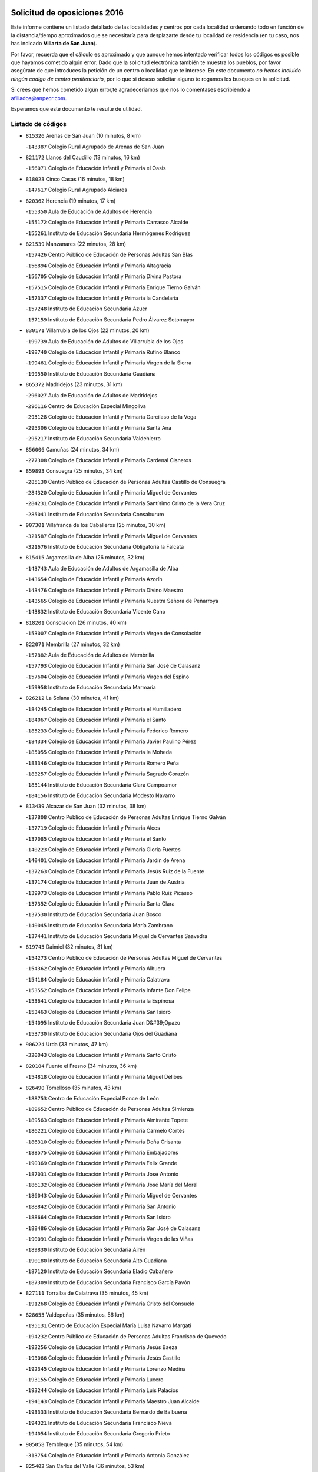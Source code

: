 

.. image:: logo.png
   :align: center

Solicitud de oposiciones 2016
======================================================

  
  
Este informe contiene un listado detallado de las localidades y centros por cada
localidad ordenando todo en función de la distancia/tiempo aproximados que se
necesitaría para desplazarte desde tu localidad de residencia (en tu caso,
nos has indicado **Villarta de San Juan**).

Por favor, recuerda que el cálculo es aproximado y que aunque hemos
intentado verificar todos los códigos es posible que hayamos cometido algún
error. Dado que la solicitud electrónica también te muestra los pueblos, por
favor asegúrate de que introduces la petición de un centro o localidad que
te interese. En este documento
*no hemos incluido ningún codigo de centro penitenciario*, por lo que si deseas
solicitar alguno te rogamos los busques en la solicitud.

Si crees que hemos cometido algún error,te agradeceríamos que nos lo comentases
escribiendo a afiliados@anpecr.com.

Esperamos que este documento te resulte de utilidad.



Listado de códigos
-------------------


- ``815326`` Arenas de San Juan  (10 minutos, 8 km)

  -``143387`` Colegio Rural Agrupado de Arenas de San Juan
    

- ``821172`` Llanos del Caudillo  (13 minutos, 16 km)

  -``156071`` Colegio de Educación Infantil y Primaria el Oasis
    

- ``818023`` Cinco Casas  (16 minutos, 18 km)

  -``147617`` Colegio Rural Agrupado Alciares
    

- ``820362`` Herencia  (19 minutos, 17 km)

  -``155350`` Aula de Educación de Adultos de Herencia
    

  -``155172`` Colegio de Educación Infantil y Primaria Carrasco Alcalde
    

  -``155261`` Instituto de Educación Secundaria Hermógenes Rodríguez
    

- ``821539`` Manzanares  (22 minutos, 28 km)

  -``157426`` Centro Público de Educación de Personas Adultas San Blas
    

  -``156894`` Colegio de Educación Infantil y Primaria Altagracia
    

  -``156705`` Colegio de Educación Infantil y Primaria Divina Pastora
    

  -``157515`` Colegio de Educación Infantil y Primaria Enrique Tierno Galván
    

  -``157337`` Colegio de Educación Infantil y Primaria la Candelaria
    

  -``157248`` Instituto de Educación Secundaria Azuer
    

  -``157159`` Instituto de Educación Secundaria Pedro Álvarez Sotomayor
    

- ``830171`` Villarrubia de los Ojos  (22 minutos, 20 km)

  -``199739`` Aula de Educación de Adultos de Villarrubia de los Ojos
    

  -``198740`` Colegio de Educación Infantil y Primaria Rufino Blanco
    

  -``199461`` Colegio de Educación Infantil y Primaria Virgen de la Sierra
    

  -``199550`` Instituto de Educación Secundaria Guadiana
    

- ``865372`` Madridejos  (23 minutos, 31 km)

  -``296027`` Aula de Educación de Adultos de Madridejos
    

  -``296116`` Centro de Educación Especial Mingoliva
    

  -``295128`` Colegio de Educación Infantil y Primaria Garcilaso de la Vega
    

  -``295306`` Colegio de Educación Infantil y Primaria Santa Ana
    

  -``295217`` Instituto de Educación Secundaria Valdehierro
    

- ``856006`` Camuñas  (24 minutos, 34 km)

  -``277308`` Colegio de Educación Infantil y Primaria Cardenal Cisneros
    

- ``859893`` Consuegra  (25 minutos, 34 km)

  -``285130`` Centro Público de Educación de Personas Adultas Castillo de Consuegra
    

  -``284320`` Colegio de Educación Infantil y Primaria Miguel de Cervantes
    

  -``284231`` Colegio de Educación Infantil y Primaria Santísimo Cristo de la Vera Cruz
    

  -``285041`` Instituto de Educación Secundaria Consaburum
    

- ``907301`` Villafranca de los Caballeros  (25 minutos, 30 km)

  -``321587`` Colegio de Educación Infantil y Primaria Miguel de Cervantes
    

  -``321676`` Instituto de Educación Secundaria Obligatoria la Falcata
    

- ``815415`` Argamasilla de Alba  (26 minutos, 32 km)

  -``143743`` Aula de Educación de Adultos de Argamasilla de Alba
    

  -``143654`` Colegio de Educación Infantil y Primaria Azorín
    

  -``143476`` Colegio de Educación Infantil y Primaria Divino Maestro
    

  -``143565`` Colegio de Educación Infantil y Primaria Nuestra Señora de Peñarroya
    

  -``143832`` Instituto de Educación Secundaria Vicente Cano
    

- ``818201`` Consolacion  (26 minutos, 40 km)

  -``153007`` Colegio de Educación Infantil y Primaria Virgen de Consolación
    

- ``822071`` Membrilla  (27 minutos, 32 km)

  -``157882`` Aula de Educación de Adultos de Membrilla
    

  -``157793`` Colegio de Educación Infantil y Primaria San José de Calasanz
    

  -``157604`` Colegio de Educación Infantil y Primaria Virgen del Espino
    

  -``159958`` Instituto de Educación Secundaria Marmaria
    

- ``826212`` La Solana  (30 minutos, 41 km)

  -``184245`` Colegio de Educación Infantil y Primaria el Humilladero
    

  -``184067`` Colegio de Educación Infantil y Primaria el Santo
    

  -``185233`` Colegio de Educación Infantil y Primaria Federico Romero
    

  -``184334`` Colegio de Educación Infantil y Primaria Javier Paulino Pérez
    

  -``185055`` Colegio de Educación Infantil y Primaria la Moheda
    

  -``183346`` Colegio de Educación Infantil y Primaria Romero Peña
    

  -``183257`` Colegio de Educación Infantil y Primaria Sagrado Corazón
    

  -``185144`` Instituto de Educación Secundaria Clara Campoamor
    

  -``184156`` Instituto de Educación Secundaria Modesto Navarro
    

- ``813439`` Alcazar de San Juan  (32 minutos, 38 km)

  -``137808`` Centro Público de Educación de Personas Adultas Enrique Tierno Galván
    

  -``137719`` Colegio de Educación Infantil y Primaria Alces
    

  -``137085`` Colegio de Educación Infantil y Primaria el Santo
    

  -``140223`` Colegio de Educación Infantil y Primaria Gloria Fuertes
    

  -``140401`` Colegio de Educación Infantil y Primaria Jardín de Arena
    

  -``137263`` Colegio de Educación Infantil y Primaria Jesús Ruiz de la Fuente
    

  -``137174`` Colegio de Educación Infantil y Primaria Juan de Austria
    

  -``139973`` Colegio de Educación Infantil y Primaria Pablo Ruiz Picasso
    

  -``137352`` Colegio de Educación Infantil y Primaria Santa Clara
    

  -``137530`` Instituto de Educación Secundaria Juan Bosco
    

  -``140045`` Instituto de Educación Secundaria María Zambrano
    

  -``137441`` Instituto de Educación Secundaria Miguel de Cervantes Saavedra
    

- ``819745`` Daimiel  (32 minutos, 31 km)

  -``154273`` Centro Público de Educación de Personas Adultas Miguel de Cervantes
    

  -``154362`` Colegio de Educación Infantil y Primaria Albuera
    

  -``154184`` Colegio de Educación Infantil y Primaria Calatrava
    

  -``153552`` Colegio de Educación Infantil y Primaria Infante Don Felipe
    

  -``153641`` Colegio de Educación Infantil y Primaria la Espinosa
    

  -``153463`` Colegio de Educación Infantil y Primaria San Isidro
    

  -``154095`` Instituto de Educación Secundaria Juan D&#39;Opazo
    

  -``153730`` Instituto de Educación Secundaria Ojos del Guadiana
    

- ``906224`` Urda  (33 minutos, 47 km)

  -``320043`` Colegio de Educación Infantil y Primaria Santo Cristo
    

- ``820184`` Fuente el Fresno  (34 minutos, 36 km)

  -``154818`` Colegio de Educación Infantil y Primaria Miguel Delibes
    

- ``826490`` Tomelloso  (35 minutos, 43 km)

  -``188753`` Centro de Educación Especial Ponce de León
    

  -``189652`` Centro Público de Educación de Personas Adultas Simienza
    

  -``189563`` Colegio de Educación Infantil y Primaria Almirante Topete
    

  -``186221`` Colegio de Educación Infantil y Primaria Carmelo Cortés
    

  -``186310`` Colegio de Educación Infantil y Primaria Doña Crisanta
    

  -``188575`` Colegio de Educación Infantil y Primaria Embajadores
    

  -``190369`` Colegio de Educación Infantil y Primaria Felix Grande
    

  -``187031`` Colegio de Educación Infantil y Primaria José Antonio
    

  -``186132`` Colegio de Educación Infantil y Primaria José María del Moral
    

  -``186043`` Colegio de Educación Infantil y Primaria Miguel de Cervantes
    

  -``188842`` Colegio de Educación Infantil y Primaria San Antonio
    

  -``188664`` Colegio de Educación Infantil y Primaria San Isidro
    

  -``188486`` Colegio de Educación Infantil y Primaria San José de Calasanz
    

  -``190091`` Colegio de Educación Infantil y Primaria Virgen de las Viñas
    

  -``189830`` Instituto de Educación Secundaria Airén
    

  -``190180`` Instituto de Educación Secundaria Alto Guadiana
    

  -``187120`` Instituto de Educación Secundaria Eladio Cabañero
    

  -``187309`` Instituto de Educación Secundaria Francisco García Pavón
    

- ``827111`` Torralba de Calatrava  (35 minutos, 45 km)

  -``191268`` Colegio de Educación Infantil y Primaria Cristo del Consuelo
    

- ``828655`` Valdepeñas  (35 minutos, 56 km)

  -``195131`` Centro de Educación Especial María Luisa Navarro Margati
    

  -``194232`` Centro Público de Educación de Personas Adultas Francisco de Quevedo
    

  -``192256`` Colegio de Educación Infantil y Primaria Jesús Baeza
    

  -``193066`` Colegio de Educación Infantil y Primaria Jesús Castillo
    

  -``192345`` Colegio de Educación Infantil y Primaria Lorenzo Medina
    

  -``193155`` Colegio de Educación Infantil y Primaria Lucero
    

  -``193244`` Colegio de Educación Infantil y Primaria Luis Palacios
    

  -``194143`` Colegio de Educación Infantil y Primaria Maestro Juan Alcaide
    

  -``193333`` Instituto de Educación Secundaria Bernardo de Balbuena
    

  -``194321`` Instituto de Educación Secundaria Francisco Nieva
    

  -``194054`` Instituto de Educación Secundaria Gregorio Prieto
    

- ``905058`` Tembleque  (35 minutos, 54 km)

  -``313754`` Colegio de Educación Infantil y Primaria Antonia González
    

- ``825402`` San Carlos del Valle  (36 minutos, 53 km)

  -``180282`` Colegio de Educación Infantil y Primaria San Juan Bosco
    

- ``906046`` Turleque  (37 minutos, 59 km)

  -``318616`` Colegio de Educación Infantil y Primaria Fernán González
    

- ``907212`` Villacañas  (37 minutos, 53 km)

  -``321498`` Aula de Educación de Adultos de Villacañas
    

  -``321031`` Colegio de Educación Infantil y Primaria Santa Bárbara
    

  -``321309`` Instituto de Educación Secundaria Enrique de Arfe
    

  -``321120`` Instituto de Educación Secundaria Garcilaso de la Vega
    

- ``817035`` Campo de Criptana  (38 minutos, 47 km)

  -``146807`` Aula de Educación de Adultos de Campo de Criptana
    

  -``146629`` Colegio de Educación Infantil y Primaria Domingo Miras
    

  -``146351`` Colegio de Educación Infantil y Primaria Sagrado Corazón
    

  -``146262`` Colegio de Educación Infantil y Primaria Virgen de Criptana
    

  -``146173`` Colegio de Educación Infantil y Primaria Virgen de la Paz
    

  -``146440`` Instituto de Educación Secundaria Isabel Perillán y Quirós
    

- ``901095`` Quero  (38 minutos, 44 km)

  -``305832`` Colegio de Educación Infantil y Primaria Santiago Cabañas
    

- ``817124`` Carrion de Calatrava  (39 minutos, 54 km)

  -``147072`` Colegio de Educación Infantil y Primaria Nuestra Señora de la Encarnación
    

- ``866271`` Manzaneque  (39 minutos, 64 km)

  -``297015`` Colegio de Educación Infantil y Primaria Álvarez de Toledo
    

- ``816225`` Bolaños de Calatrava  (40 minutos, 52 km)

  -``145274`` Aula de Educación de Adultos de Bolaños de Calatrava
    

  -``144731`` Colegio de Educación Infantil y Primaria Arzobispo Calzado
    

  -``144642`` Colegio de Educación Infantil y Primaria Fernando III el Santo
    

  -``145185`` Colegio de Educación Infantil y Primaria Molino de Viento
    

  -``144820`` Colegio de Educación Infantil y Primaria Virgen del Monte
    

  -``145096`` Instituto de Educación Secundaria Berenguela de Castilla
    

- ``863118`` La Guardia  (40 minutos, 65 km)

  -``290355`` Colegio de Educación Infantil y Primaria Valentín Escobar
    

- ``902083`` El Romeral  (40 minutos, 60 km)

  -``307185`` Colegio de Educación Infantil y Primaria Silvano Cirujano
    

- ``814427`` Alhambra  (41 minutos, 60 km)

  -``141122`` Colegio de Educación Infantil y Primaria Nuestra Señora de Fátima
    

- ``821350`` Malagon  (42 minutos, 47 km)

  -``156616`` Aula de Educación de Adultos de Malagon
    

  -``156349`` Colegio de Educación Infantil y Primaria Cañada Real
    

  -``156438`` Colegio de Educación Infantil y Primaria Santa Teresa
    

  -``156527`` Instituto de Educación Secundaria Estados del Duque
    

- ``822160`` Miguelturra  (42 minutos, 60 km)

  -``161107`` Aula de Educación de Adultos de Miguelturra
    

  -``161018`` Colegio de Educación Infantil y Primaria Benito Pérez Galdós
    

  -``161296`` Colegio de Educación Infantil y Primaria Clara Campoamor
    

  -``160119`` Colegio de Educación Infantil y Primaria el Pradillo
    

  -``160208`` Colegio de Educación Infantil y Primaria Santísimo Cristo de la Misericordia
    

  -``160397`` Instituto de Educación Secundaria Campo de Calatrava
    

- ``826034`` Santa Cruz de Mudela  (42 minutos, 71 km)

  -``181270`` Aula de Educación de Adultos de Santa Cruz de Mudela
    

  -``181092`` Colegio de Educación Infantil y Primaria Cervantes
    

  -``181181`` Instituto de Educación Secundaria Máximo Laguna
    

- ``888699`` Mora  (42 minutos, 66 km)

  -``300425`` Aula de Educación de Adultos de Mora
    

  -``300247`` Colegio de Educación Infantil y Primaria Fernando Martín
    

  -``300158`` Colegio de Educación Infantil y Primaria José Ramón Villa
    

  -``300336`` Instituto de Educación Secundaria Peñas Negras
    

- ``907123`` La Villa de Don Fadrique  (42 minutos, 62 km)

  -``320866`` Colegio de Educación Infantil y Primaria Ramón y Cajal
    

  -``320955`` Instituto de Educación Secundaria Obligatoria Leonor de Guzmán
    

- ``823515`` Pozo de la Serna  (43 minutos, 61 km)

  -``167146`` Colegio de Educación Infantil y Primaria Sagrado Corazón
    

- ``824058`` Pozuelo de Calatrava  (43 minutos, 58 km)

  -``167324`` Aula de Educación de Adultos de Pozuelo de Calatrava
    

  -``167235`` Colegio de Educación Infantil y Primaria José María de la Fuente
    

- ``908111`` Villaminaya  (43 minutos, 72 km)

  -``322208`` Colegio de Educación Infantil y Primaria Santo Domingo de Silos
    

- ``818112`` Ciudad Real  (44 minutos, 62 km)

  -``150677`` Centro de Educación Especial Puerta de Santa María
    

  -``151665`` Centro Público de Educación de Personas Adultas Antonio Gala
    

  -``147706`` Colegio de Educación Infantil y Primaria Alcalde José Cruz Prado
    

  -``152742`` Colegio de Educación Infantil y Primaria Alcalde José Maestro
    

  -``150032`` Colegio de Educación Infantil y Primaria Ángel Andrade
    

  -``151020`` Colegio de Educación Infantil y Primaria Carlos Eraña
    

  -``152019`` Colegio de Educación Infantil y Primaria Carlos Vázquez
    

  -``149960`` Colegio de Educación Infantil y Primaria Ciudad Jardín
    

  -``152386`` Colegio de Educación Infantil y Primaria Cristóbal Colón
    

  -``152831`` Colegio de Educación Infantil y Primaria Don Quijote
    

  -``150121`` Colegio de Educación Infantil y Primaria Dulcinea del Toboso
    

  -``152108`` Colegio de Educación Infantil y Primaria Ferroviario
    

  -``150499`` Colegio de Educación Infantil y Primaria Jorge Manrique
    

  -``150210`` Colegio de Educación Infantil y Primaria José María de la Fuente
    

  -``151487`` Colegio de Educación Infantil y Primaria Juan Alcaide
    

  -``152653`` Colegio de Educación Infantil y Primaria María de Pacheco
    

  -``151398`` Colegio de Educación Infantil y Primaria Miguel de Cervantes
    

  -``147895`` Colegio de Educación Infantil y Primaria Pérez Molina
    

  -``150588`` Colegio de Educación Infantil y Primaria Pío XII
    

  -``152564`` Colegio de Educación Infantil y Primaria Santo Tomás de Villanueva Nº 16
    

  -``152475`` Instituto de Educación Secundaria Atenea
    

  -``151576`` Instituto de Educación Secundaria Hernán Pérez del Pulgar
    

  -``150766`` Instituto de Educación Secundaria Maestre de Calatrava
    

  -``150855`` Instituto de Educación Secundaria Maestro Juan de Ávila
    

  -``150944`` Instituto de Educación Secundaria Santa María de Alarcos
    

  -``152297`` Instituto de Educación Secundaria Torreón del Alcázar
    

- ``822438`` Moral de Calatrava  (44 minutos, 57 km)

  -``162373`` Aula de Educación de Adultos de Moral de Calatrava
    

  -``162006`` Colegio de Educación Infantil y Primaria Agustín Sanz
    

  -``162195`` Colegio de Educación Infantil y Primaria Manuel Clemente
    

  -``162284`` Instituto de Educación Secundaria Peñalba
    

- ``865194`` Lillo  (44 minutos, 65 km)

  -``294318`` Colegio de Educación Infantil y Primaria Marcelino Murillo
    

- ``867170`` Mascaraque  (44 minutos, 72 km)

  -``297382`` Colegio de Educación Infantil y Primaria Juan de Padilla
    

- ``899218`` Orgaz  (44 minutos, 70 km)

  -``303589`` Colegio de Educación Infantil y Primaria Conde de Orgaz
    

- ``823337`` Poblete  (45 minutos, 69 km)

  -``166158`` Colegio de Educación Infantil y Primaria la Alameda
    

- ``860232`` Dosbarrios  (45 minutos, 76 km)

  -``287028`` Colegio de Educación Infantil y Primaria San Isidro Labrador
    

- ``910272`` Los Yebenes  (45 minutos, 65 km)

  -``323563`` Aula de Educación de Adultos de Yebenes (Los)
    

  -``323385`` Colegio de Educación Infantil y Primaria San José de Calasanz
    

  -``323474`` Instituto de Educación Secundaria Guadalerzas
    

- ``815059`` Almagro  (46 minutos, 61 km)

  -``142577`` Aula de Educación de Adultos de Almagro
    

  -``142021`` Colegio de Educación Infantil y Primaria Diego de Almagro
    

  -``141856`` Colegio de Educación Infantil y Primaria Miguel de Cervantes Saavedra
    

  -``142488`` Colegio de Educación Infantil y Primaria Paseo Viejo de la Florida
    

  -``142110`` Instituto de Educación Secundaria Antonio Calvín
    

  -``142399`` Instituto de Educación Secundaria Clavero Fernández de Córdoba
    

- ``817213`` Carrizosa  (46 minutos, 70 km)

  -``147161`` Colegio de Educación Infantil y Primaria Virgen del Salido
    

- ``852132`` Almonacid de Toledo  (46 minutos, 77 km)

  -``270192`` Colegio de Educación Infantil y Primaria Virgen de la Oliva
    

- ``867081`` Marjaliza  (48 minutos, 67 km)

  -``297293`` Colegio de Educación Infantil y Primaria San Juan
    

- ``879967`` Miguel Esteban  (48 minutos, 50 km)

  -``299725`` Colegio de Educación Infantil y Primaria Cervantes
    

  -``299814`` Instituto de Educación Secundaria Obligatoria Juan Patiño Torres
    

- ``827489`` Torrenueva  (49 minutos, 74 km)

  -``192078`` Colegio de Educación Infantil y Primaria Santiago el Mayor
    

- ``828744`` Valenzuela de Calatrava  (49 minutos, 68 km)

  -``195220`` Colegio de Educación Infantil y Primaria Nuestra Señora del Rosario
    

- ``888788`` Nambroca  (49 minutos, 83 km)

  -``300514`` Colegio de Educación Infantil y Primaria la Fuente
    

- ``900196`` La Puebla de Almoradiel  (49 minutos, 72 km)

  -``305109`` Aula de Educación de Adultos de Puebla de Almoradiel (La)
    

  -``304755`` Colegio de Educación Infantil y Primaria Ramón y Cajal
    

  -``304844`` Instituto de Educación Secundaria Aldonza Lorenzo
    

- ``815237`` Almuradiel  (50 minutos, 87 km)

  -``143298`` Colegio de Educación Infantil y Primaria Santiago Apóstol
    

- ``822527`` Pedro Muñoz  (50 minutos, 62 km)

  -``164082`` Aula de Educación de Adultos de Pedro Muñoz
    

  -``164171`` Colegio de Educación Infantil y Primaria Hospitalillo
    

  -``163272`` Colegio de Educación Infantil y Primaria Maestro Juan de Ávila
    

  -``163094`` Colegio de Educación Infantil y Primaria María Luisa Cañas
    

  -``163183`` Colegio de Educación Infantil y Primaria Nuestra Señora de los Ángeles
    

  -``163361`` Instituto de Educación Secundaria Isabel Martínez Buendía
    

- ``830082`` Villanueva de los Infantes  (50 minutos, 73 km)

  -``198651`` Centro Público de Educación de Personas Adultas Miguel de Cervantes
    

  -``197396`` Colegio de Educación Infantil y Primaria Arqueólogo García Bellido
    

  -``198473`` Instituto de Educación Secundaria Francisco de Quevedo
    

  -``198562`` Instituto de Educación Secundaria Ramón Giraldo
    

- ``864106`` Huerta de Valdecarabanos  (50 minutos, 81 km)

  -``291343`` Colegio de Educación Infantil y Primaria Virgen del Rosario de Pastores
    

- ``908578`` Villanueva de Bogas  (50 minutos, 75 km)

  -``322575`` Colegio de Educación Infantil y Primaria Santa Ana
    

- ``814249`` Alcubillas  (51 minutos, 70 km)

  -``140957`` Colegio de Educación Infantil y Primaria Nuestra Señora del Rosario
    

- ``820273`` Granatula de Calatrava  (51 minutos, 70 km)

  -``155083`` Colegio de Educación Infantil y Primaria Nuestra Señora Oreto y Zuqueca
    

- ``828833`` Valverde  (51 minutos, 74 km)

  -``196030`` Colegio de Educación Infantil y Primaria Alarcos
    

- ``854119`` Burguillos de Toledo  (51 minutos, 89 km)

  -``274066`` Colegio de Educación Infantil y Primaria Victorio Macho
    

- ``904337`` Sonseca  (51 minutos, 82 km)

  -``310879`` Centro Público de Educación de Personas Adultas Cum Laude
    

  -``310968`` Colegio de Educación Infantil y Primaria Peñamiel
    

  -``310501`` Colegio de Educación Infantil y Primaria San Juan Evangelista
    

  -``310690`` Instituto de Educación Secundaria la Sisla
    

- ``825224`` Ruidera  (52 minutos, 79 km)

  -``180004`` Colegio de Educación Infantil y Primaria Juan Aguilar Molina
    

- ``898408`` Ocaña  (52 minutos, 86 km)

  -``302868`` Centro Público de Educación de Personas Adultas Gutierre de Cárdenas
    

  -``303122`` Colegio de Educación Infantil y Primaria Pastor Poeta
    

  -``302401`` Colegio de Educación Infantil y Primaria San José de Calasanz
    

  -``302590`` Instituto de Educación Secundaria Alonso de Ercilla
    

  -``302779`` Instituto de Educación Secundaria Miguel Hernández
    

- ``905147`` El Toboso  (52 minutos, 66 km)

  -``313843`` Colegio de Educación Infantil y Primaria Miguel de Cervantes
    

- ``818390`` Corral de Calatrava  (53 minutos, 82 km)

  -``153196`` Colegio de Educación Infantil y Primaria Nuestra Señora de la Paz
    

- ``859704`` Cobisa  (53 minutos, 92 km)

  -``284053`` Colegio de Educación Infantil y Primaria Cardenal Tavera
    

  -``284142`` Colegio de Educación Infantil y Primaria Gloria Fuertes
    

- ``859982`` Corral de Almaguer  (53 minutos, 78 km)

  -``285319`` Colegio de Educación Infantil y Primaria Nuestra Señora de la Muela
    

  -``286129`` Instituto de Educación Secundaria la Besana
    

- ``817302`` Las Casas  (54 minutos, 70 km)

  -``147250`` Colegio de Educación Infantil y Primaria Nuestra Señora del Rosario
    

- ``851055`` Ajofrin  (54 minutos, 85 km)

  -``266322`` Colegio de Educación Infantil y Primaria Jacinto Guerrero
    

- ``889865`` Noblejas  (54 minutos, 88 km)

  -``301691`` Aula de Educación de Adultos de Noblejas
    

  -``301502`` Colegio de Educación Infantil y Primaria Santísimo Cristo de las Injurias
    

- ``830449`` Viso del Marques  (55 minutos, 93 km)

  -``199917`` Colegio de Educación Infantil y Primaria Nuestra Señora del Valle
    

  -``200072`` Instituto de Educación Secundaria los Batanes
    

- ``908200`` Villamuelas  (55 minutos, 85 km)

  -``322397`` Colegio de Educación Infantil y Primaria Santa María Magdalena
    

- ``910450`` Yepes  (55 minutos, 89 km)

  -``323741`` Colegio de Educación Infantil y Primaria Rafael García Valiño
    

  -``323830`` Instituto de Educación Secundaria Carpetania
    

- ``826123`` Socuellamos  (56 minutos, 64 km)

  -``183168`` Aula de Educación de Adultos de Socuellamos
    

  -``183079`` Colegio de Educación Infantil y Primaria Carmen Arias
    

  -``182269`` Colegio de Educación Infantil y Primaria el Coso
    

  -``182080`` Colegio de Educación Infantil y Primaria Gerardo Martínez
    

  -``182358`` Instituto de Educación Secundaria Fernando de Mena
    

- ``819656`` Cozar  (57 minutos, 83 km)

  -``153374`` Colegio de Educación Infantil y Primaria Santísimo Cristo de la Veracruz
    

- ``853031`` Arges  (57 minutos, 96 km)

  -``272179`` Colegio de Educación Infantil y Primaria Miguel de Cervantes
    

  -``271369`` Colegio de Educación Infantil y Primaria Tirso de Molina
    

- ``869602`` Mazarambroz  (57 minutos, 86 km)

  -``298648`` Colegio de Educación Infantil y Primaria Nuestra Señora del Sagrario
    

- ``909655`` Villarrubia de Santiago  (57 minutos, 96 km)

  -``322664`` Colegio de Educación Infantil y Primaria Nuestra Señora del Castellar
    

- ``910094`` Villatobas  (57 minutos, 96 km)

  -``323018`` Colegio de Educación Infantil y Primaria Sagrado Corazón de Jesús
    

- ``814060`` Alcolea de Calatrava  (58 minutos, 82 km)

  -``140868`` Aula de Educación de Adultos de Alcolea de Calatrava
    

  -``140779`` Colegio de Educación Infantil y Primaria Tomasa Gallardo
    

- ``816136`` Ballesteros de Calatrava  (58 minutos, 87 km)

  -``144553`` Colegio de Educación Infantil y Primaria José María del Moral
    

- ``835300`` Mota del Cuervo  (58 minutos, 74 km)

  -``223666`` Aula de Educación de Adultos de Mota del Cuervo
    

  -``223844`` Colegio de Educación Infantil y Primaria Santa Rita
    

  -``223577`` Colegio de Educación Infantil y Primaria Virgen de Manjavacas
    

  -``223755`` Instituto de Educación Secundaria Julián Zarco
    

- ``901184`` Quintanar de la Orden  (58 minutos, 59 km)

  -``306375`` Centro Público de Educación de Personas Adultas Luis Vives
    

  -``306464`` Colegio de Educación Infantil y Primaria Antonio Machado
    

  -``306008`` Colegio de Educación Infantil y Primaria Cristóbal Colón
    

  -``306286`` Instituto de Educación Secundaria Alonso Quijano
    

  -``306197`` Instituto de Educación Secundaria Infante Don Fadrique
    

- ``909833`` Villasequilla  (58 minutos, 92 km)

  -``322842`` Colegio de Educación Infantil y Primaria San Isidro Labrador
    

- ``814338`` Aldea del Rey  (59 minutos, 90 km)

  -``141033`` Colegio de Educación Infantil y Primaria Maestro Navas
    

- ``815504`` Argamasilla de Calatrava  (59 minutos, 95 km)

  -``144286`` Aula de Educación de Adultos de Argamasilla de Calatrava
    

  -``144008`` Colegio de Educación Infantil y Primaria Rodríguez Marín
    

  -``144197`` Colegio de Educación Infantil y Primaria Virgen del Socorro
    

  -``144375`` Instituto de Educación Secundaria Alonso Quijano
    

- ``858805`` Ciruelos  (59 minutos, 101 km)

  -``283243`` Colegio de Educación Infantil y Primaria Santísimo Cristo de la Misericordia
    

- ``899763`` Las Perdices  (59 minutos, 100 km)

  -``304399`` Colegio de Educación Infantil y Primaria Pintor Tomás Camarero
    

- ``905236`` Toledo  (59 minutos, 97 km)

  -``317083`` Centro de Educación Especial Ciudad de Toledo
    

  -``315730`` Centro Público de Educación de Personas Adultas Gustavo Adolfo Bécquer
    

  -``317172`` Centro Público de Educación de Personas Adultas Polígono
    

  -``315007`` Colegio de Educación Infantil y Primaria Alfonso Vi
    

  -``314108`` Colegio de Educación Infantil y Primaria Ángel del Alcázar
    

  -``316540`` Colegio de Educación Infantil y Primaria Ciudad de Aquisgrán
    

  -``315463`` Colegio de Educación Infantil y Primaria Ciudad de Nara
    

  -``316273`` Colegio de Educación Infantil y Primaria Escultor Alberto Sánchez
    

  -``317539`` Colegio de Educación Infantil y Primaria Europa
    

  -``314297`` Colegio de Educación Infantil y Primaria Fábrica de Armas
    

  -``315285`` Colegio de Educación Infantil y Primaria Garcilaso de la Vega
    

  -``315374`` Colegio de Educación Infantil y Primaria Gómez Manrique
    

  -``316362`` Colegio de Educación Infantil y Primaria Gregorio Marañón
    

  -``314742`` Colegio de Educación Infantil y Primaria Jaime de Foxa
    

  -``316095`` Colegio de Educación Infantil y Primaria Juan de Padilla
    

  -``314019`` Colegio de Educación Infantil y Primaria la Candelaria
    

  -``315552`` Colegio de Educación Infantil y Primaria San Lucas y María
    

  -``314386`` Colegio de Educación Infantil y Primaria Santa Teresa
    

  -``317628`` Colegio de Educación Infantil y Primaria Valparaíso
    

  -``315196`` Instituto de Educación Secundaria Alfonso X el Sabio
    

  -``314653`` Instituto de Educación Secundaria Azarquiel
    

  -``316818`` Instituto de Educación Secundaria Carlos III
    

  -``314564`` Instituto de Educación Secundaria el Greco
    

  -``315641`` Instituto de Educación Secundaria Juanelo Turriano
    

  -``317261`` Instituto de Educación Secundaria María Pacheco
    

  -``317350`` Instituto de Educación Secundaria Obligatoria Princesa Galiana
    

  -``316451`` Instituto de Educación Secundaria Sefarad
    

  -``314475`` Instituto de Educación Secundaria Universidad Laboral
    

- ``905325`` La Torre de Esteban Hambran  (59 minutos, 97 km)

  -``317717`` Colegio de Educación Infantil y Primaria Juan Aguado
    

- ``823159`` Picon  (1h, 77 km)

  -``164260`` Colegio de Educación Infantil y Primaria José María del Moral
    

- ``829643`` Villahermosa  (1h, 87 km)

  -``196219`` Colegio de Educación Infantil y Primaria San Agustín
    

- ``865005`` Layos  (1h, 99 km)

  -``294229`` Colegio de Educación Infantil y Primaria María Magdalena
    

- ``899129`` Ontigola  (1h, 97 km)

  -``303300`` Colegio de Educación Infantil y Primaria Virgen del Rosario
    

- ``812262`` Villarrobledo  (1h 1min, 89 km)

  -``123580`` Centro Público de Educación de Personas Adultas Alonso Quijano
    

  -``124112`` Colegio de Educación Infantil y Primaria Barranco Cafetero
    

  -``123769`` Colegio de Educación Infantil y Primaria Diego Requena
    

  -``122681`` Colegio de Educación Infantil y Primaria Don Francisco Giner de los Ríos
    

  -``122770`` Colegio de Educación Infantil y Primaria Graciano Atienza
    

  -``123035`` Colegio de Educación Infantil y Primaria Jiménez de Córdoba
    

  -``123302`` Colegio de Educación Infantil y Primaria Virgen de la Caridad
    

  -``123124`` Colegio de Educación Infantil y Primaria Virrey Morcillo
    

  -``124023`` Instituto de Educación Secundaria Cencibel
    

  -``123491`` Instituto de Educación Secundaria Octavio Cuartero
    

  -``123213`` Instituto de Educación Secundaria Virrey Morcillo
    

- ``816592`` Calzada de Calatrava  (1h 1min, 99 km)

  -``146084`` Aula de Educación de Adultos de Calzada de Calatrava
    

  -``145630`` Colegio de Educación Infantil y Primaria Ignacio de Loyola
    

  -``145541`` Colegio de Educación Infantil y Primaria Santa Teresa de Jesús
    

  -``145819`` Instituto de Educación Secundaria Eduardo Valencia
    

- ``822349`` Montiel  (1h 1min, 87 km)

  -``161385`` Colegio de Educación Infantil y Primaria Gutiérrez de la Vega
    

- ``823248`` Piedrabuena  (1h 1min, 89 km)

  -``166069`` Centro Público de Educación de Personas Adultas Montes Norte
    

  -``165259`` Colegio de Educación Infantil y Primaria Luis Vives
    

  -``165070`` Colegio de Educación Infantil y Primaria Miguel de Cervantes
    

  -``165348`` Instituto de Educación Secundaria Mónico Sánchez
    

- ``824147`` Los Pozuelos de Calatrava  (1h 1min, 91 km)

  -``170017`` Colegio de Educación Infantil y Primaria Santa Quiteria
    

- ``863029`` Guadamur  (1h 1min, 103 km)

  -``290266`` Colegio de Educación Infantil y Primaria Nuestra Señora de la Natividad
    

- ``898597`` Olias del Rey  (1h 1min, 104 km)

  -``303211`` Colegio de Educación Infantil y Primaria Pedro Melendo García
    

- ``808214`` Ossa de Montiel  (1h 2min, 86 km)

  -``118277`` Aula de Educación de Adultos de Ossa de Montiel
    

  -``118099`` Colegio de Educación Infantil y Primaria Enriqueta Sánchez
    

  -``118188`` Instituto de Educación Secundaria Obligatoria Belerma
    

- ``817491`` Castellar de Santiago  (1h 2min, 88 km)

  -``147439`` Colegio de Educación Infantil y Primaria San Juan de Ávila
    

- ``854486`` Cabezamesada  (1h 2min, 87 km)

  -``274333`` Colegio de Educación Infantil y Primaria Alonso de Cárdenas
    

- ``823426`` Porzuna  (1h 3min, 76 km)

  -``166336`` Aula de Educación de Adultos de Porzuna
    

  -``166247`` Colegio de Educación Infantil y Primaria Nuestra Señora del Rosario
    

  -``167057`` Instituto de Educación Secundaria Ribera del Bullaque
    

- ``829821`` Villamayor de Calatrava  (1h 3min, 92 km)

  -``197029`` Colegio de Educación Infantil y Primaria Inocente Martín
    

- ``835033`` Las Mesas  (1h 3min, 74 km)

  -``222856`` Aula de Educación de Adultos de Mesas (Las)
    

  -``222767`` Colegio de Educación Infantil y Primaria Hermanos Amorós Fernández
    

  -``223021`` Instituto de Educación Secundaria Obligatoria de Mesas (Las)
    

- ``899852`` Polan  (1h 3min, 105 km)

  -``304577`` Aula de Educación de Adultos de Polan
    

  -``304488`` Colegio de Educación Infantil y Primaria José María Corcuera
    

- ``827200`` Torre de Juan Abad  (1h 4min, 91 km)

  -``191357`` Colegio de Educación Infantil y Primaria Francisco de Quevedo
    

- ``908489`` Villanueva de Alcardete  (1h 4min, 70 km)

  -``322486`` Colegio de Educación Infantil y Primaria Nuestra Señora de la Piedad
    

- ``816403`` Cabezarados  (1h 5min, 101 km)

  -``145452`` Colegio de Educación Infantil y Primaria Nuestra Señora de Finibusterre
    

- ``824503`` Puertollano  (1h 5min, 100 km)

  -``174347`` Centro Público de Educación de Personas Adultas Antonio Machado
    

  -``175157`` Colegio de Educación Infantil y Primaria Ángel Andrade
    

  -``171194`` Colegio de Educación Infantil y Primaria Calderón de la Barca
    

  -``171005`` Colegio de Educación Infantil y Primaria Cervantes
    

  -``175068`` Colegio de Educación Infantil y Primaria David Jiménez Avendaño
    

  -``172360`` Colegio de Educación Infantil y Primaria Doctor Limón
    

  -``175335`` Colegio de Educación Infantil y Primaria Enrique Tierno Galván
    

  -``172093`` Colegio de Educación Infantil y Primaria Giner de los Ríos
    

  -``172182`` Colegio de Educación Infantil y Primaria Gonzalo de Berceo
    

  -``174258`` Colegio de Educación Infantil y Primaria Juan Ramón Jiménez
    

  -``171283`` Colegio de Educación Infantil y Primaria Menéndez Pelayo
    

  -``171372`` Colegio de Educación Infantil y Primaria Miguel de Unamuno
    

  -``172271`` Colegio de Educación Infantil y Primaria Ramón y Cajal
    

  -``173081`` Colegio de Educación Infantil y Primaria Severo Ochoa
    

  -``170384`` Colegio de Educación Infantil y Primaria Vicente Aleixandre
    

  -``176234`` Instituto de Educación Secundaria Comendador Juan de Távora
    

  -``174169`` Instituto de Educación Secundaria Dámaso Alonso
    

  -``173170`` Instituto de Educación Secundaria Fray Andrés
    

  -``176323`` Instituto de Educación Secundaria Galileo Galilei
    

  -``176056`` Instituto de Educación Secundaria Leonardo Da Vinci
    

- ``836110`` El Pedernoso  (1h 5min, 85 km)

  -``224654`` Colegio de Educación Infantil y Primaria Juan Gualberto Avilés
    

- ``853309`` Bargas  (1h 5min, 104 km)

  -``272357`` Colegio de Educación Infantil y Primaria Santísimo Cristo de la Sala
    

  -``273078`` Instituto de Educación Secundaria Julio Verne
    

- ``886980`` Mocejon  (1h 5min, 108 km)

  -``300069`` Aula de Educación de Adultos de Mocejon
    

  -``299903`` Colegio de Educación Infantil y Primaria Miguel de Cervantes
    

- ``903071`` Santa Cruz de la Zarza  (1h 5min, 113 km)

  -``307630`` Colegio de Educación Infantil y Primaria Eduardo Palomo Rodríguez
    

  -``307819`` Instituto de Educación Secundaria Obligatoria Velsinia
    

- ``904248`` Seseña Nuevo  (1h 5min, 111 km)

  -``310323`` Centro Público de Educación de Personas Adultas de Seseña Nuevo
    

  -``310412`` Colegio de Educación Infantil y Primaria el Quiñón
    

  -``310145`` Colegio de Educación Infantil y Primaria Fernando de Rojas
    

  -``310234`` Colegio de Educación Infantil y Primaria Gloria Fuertes
    

- ``807593`` Munera  (1h 6min, 96 km)

  -``117378`` Aula de Educación de Adultos de Munera
    

  -``117289`` Colegio de Educación Infantil y Primaria Cervantes
    

  -``117467`` Instituto de Educación Secundaria Obligatoria Bodas de Camacho
    

- ``836577`` El Provencio  (1h 6min, 105 km)

  -``225553`` Aula de Educación de Adultos de Provencio (El)
    

  -``225375`` Colegio de Educación Infantil y Primaria Infanta Cristina
    

  -``225464`` Instituto de Educación Secundaria Obligatoria Tomás de la Fuente Jurado
    

- ``854397`` Cabañas de la Sagra  (1h 6min, 112 km)

  -``274244`` Colegio de Educación Infantil y Primaria San Isidro Labrador
    

- ``909744`` Villaseca de la Sagra  (1h 6min, 113 km)

  -``322753`` Colegio de Educación Infantil y Primaria Virgen de las Angustias
    

- ``815148`` Almodovar del Campo  (1h 7min, 104 km)

  -``143109`` Aula de Educación de Adultos de Almodovar del Campo
    

  -``142666`` Colegio de Educación Infantil y Primaria Maestro Juan de Ávila
    

  -``142755`` Colegio de Educación Infantil y Primaria Virgen del Carmen
    

  -``142844`` Instituto de Educación Secundaria San Juan Bautista de la Concepción
    

- ``819834`` Fernan Caballero  (1h 7min, 76 km)

  -``154451`` Colegio de Educación Infantil y Primaria Manuel Sastre Velasco
    

- ``837387`` San Clemente  (1h 7min, 109 km)

  -``226452`` Centro Público de Educación de Personas Adultas Campos del Záncara
    

  -``226274`` Colegio de Educación Infantil y Primaria Rafael López de Haro
    

  -``226363`` Instituto de Educación Secundaria Diego Torrente Pérez
    

- ``866093`` Magan  (1h 7min, 110 km)

  -``296205`` Colegio de Educación Infantil y Primaria Santa Marina
    

- ``900552`` Pulgar  (1h 7min, 100 km)

  -``305743`` Colegio de Educación Infantil y Primaria Nuestra Señora de la Blanca
    

- ``911171`` Yunclillos  (1h 7min, 116 km)

  -``324195`` Colegio de Educación Infantil y Primaria Nuestra Señora de la Salud
    

- ``831348`` Belmonte  (1h 8min, 91 km)

  -``214756`` Colegio de Educación Infantil y Primaria Fray Luis de León
    

  -``214845`` Instituto de Educación Secundaria San Juan del Castillo
    

- ``852310`` Añover de Tajo  (1h 8min, 112 km)

  -``270370`` Colegio de Educación Infantil y Primaria Conde de Mayalde
    

  -``271091`` Instituto de Educación Secundaria San Blas
    

- ``860054`` Cuerva  (1h 8min, 103 km)

  -``286218`` Colegio de Educación Infantil y Primaria Soledad Alonso Dorado
    

- ``812440`` Abenojar  (1h 9min, 107 km)

  -``136453`` Colegio de Educación Infantil y Primaria Nuestra Señora de la Encarnación
    

- ``833502`` Los Hinojosos  (1h 9min, 87 km)

  -``221045`` Colegio Rural Agrupado Airén
    

- ``851233`` Albarreal de Tajo  (1h 9min, 116 km)

  -``267132`` Colegio de Educación Infantil y Primaria Benjamín Escalonilla
    

- ``889954`` Noez  (1h 9min, 112 km)

  -``301780`` Colegio de Educación Infantil y Primaria Santísimo Cristo de la Salud
    

- ``904159`` Seseña  (1h 9min, 115 km)

  -``308440`` Colegio de Educación Infantil y Primaria Gabriel Uriarte
    

  -``310056`` Colegio de Educación Infantil y Primaria Juan Carlos I
    

  -``308807`` Colegio de Educación Infantil y Primaria Sisius
    

  -``308718`` Instituto de Educación Secundaria las Salinas
    

  -``308629`` Instituto de Educación Secundaria Margarita Salas
    

- ``908022`` Villamiel de Toledo  (1h 9min, 113 km)

  -``322119`` Colegio de Educación Infantil y Primaria Nuestra Señora de la Redonda
    

- ``911082`` Yuncler  (1h 9min, 121 km)

  -``324006`` Colegio de Educación Infantil y Primaria Remigio Laín
    

- ``813250`` Albaladejo  (1h 10min, 98 km)

  -``136720`` Colegio Rural Agrupado Orden de Santiago
    

- ``824325`` Puebla del Principe  (1h 10min, 94 km)

  -``170295`` Colegio de Educación Infantil y Primaria Miguel González Calero
    

- ``834134`` Horcajo de Santiago  (1h 10min, 96 km)

  -``221312`` Aula de Educación de Adultos de Horcajo de Santiago
    

  -``221223`` Colegio de Educación Infantil y Primaria José Montalvo
    

  -``221401`` Instituto de Educación Secundaria Orden de Santiago
    

- ``853587`` Borox  (1h 10min, 113 km)

  -``273345`` Colegio de Educación Infantil y Primaria Nuestra Señora de la Salud
    

- ``855474`` Camarenilla  (1h 10min, 116 km)

  -``277030`` Colegio de Educación Infantil y Primaria Nuestra Señora del Rosario
    

- ``901540`` Rielves  (1h 10min, 115 km)

  -``307096`` Colegio de Educación Infantil y Primaria Maximina Felisa Gómez Aguero
    

- ``829732`` Villamanrique  (1h 11min, 98 km)

  -``196308`` Colegio de Educación Infantil y Primaria Nuestra Señora de Gracia
    

- ``836399`` Las Pedroñeras  (1h 11min, 85 km)

  -``225008`` Aula de Educación de Adultos de Pedroñeras (Las)
    

  -``224743`` Colegio de Educación Infantil y Primaria Adolfo Martínez Chicano
    

  -``224832`` Instituto de Educación Secundaria Fray Luis de León
    

- ``841068`` Villamayor de Santiago  (1h 11min, 84 km)

  -``230400`` Aula de Educación de Adultos de Villamayor de Santiago
    

  -``230311`` Colegio de Educación Infantil y Primaria Gúzquez
    

  -``230689`` Instituto de Educación Secundaria Obligatoria Ítaca
    

- ``901451`` Recas  (1h 11min, 118 km)

  -``306731`` Colegio de Educación Infantil y Primaria Cesar Cabañas Caballero
    

  -``306820`` Instituto de Educación Secundaria Arcipreste de Canales
    

- ``905503`` Totanes  (1h 11min, 118 km)

  -``318527`` Colegio de Educación Infantil y Primaria Inmaculada Concepción
    

- ``821261`` Luciana  (1h 12min, 102 km)

  -``156160`` Colegio de Educación Infantil y Primaria Isabel la Católica
    

- ``829910`` Villanueva de la Fuente  (1h 12min, 104 km)

  -``197118`` Colegio de Educación Infantil y Primaria Inmaculada Concepción
    

  -``197207`` Instituto de Educación Secundaria Obligatoria Mentesa Oretana
    

- ``840169`` Villaescusa de Haro  (1h 12min, 96 km)

  -``227807`` Colegio Rural Agrupado Alonso Quijano
    

- ``853120`` Barcience  (1h 12min, 121 km)

  -``272268`` Colegio de Educación Infantil y Primaria Santa María la Blanca
    

- ``864017`` Huecas  (1h 12min, 119 km)

  -``291254`` Colegio de Educación Infantil y Primaria Gregorio Marañón
    

- ``898319`` Numancia de la Sagra  (1h 12min, 125 km)

  -``302223`` Colegio de Educación Infantil y Primaria Santísimo Cristo de la Misericordia
    

  -``302312`` Instituto de Educación Secundaria Profesor Emilio Lledó
    

- ``906591`` Las Ventas con Peña Aguilera  (1h 12min, 109 km)

  -``320688`` Colegio de Educación Infantil y Primaria Nuestra Señora del Águila
    

- ``907490`` Villaluenga de la Sagra  (1h 12min, 118 km)

  -``321765`` Colegio de Educación Infantil y Primaria Juan Palarea
    

  -``321854`` Instituto de Educación Secundaria Castillo del Águila
    

- ``911260`` Yuncos  (1h 12min, 125 km)

  -``324462`` Colegio de Educación Infantil y Primaria Guillermo Plaza
    

  -``324284`` Colegio de Educación Infantil y Primaria Nuestra Señora del Consuelo
    

  -``324551`` Colegio de Educación Infantil y Primaria Villa de Yuncos
    

  -``324373`` Instituto de Educación Secundaria la Cañuela
    

- ``807226`` Minaya  (1h 13min, 114 km)

  -``116746`` Colegio de Educación Infantil y Primaria Diego Ciller Montoya
    

- ``818579`` Cortijos de Arriba  (1h 13min, 72 km)

  -``153285`` Colegio de Educación Infantil y Primaria Nuestra Señora de las Mercedes
    

- ``826301`` Terrinches  (1h 13min, 100 km)

  -``185322`` Colegio de Educación Infantil y Primaria Miguel de Cervantes
    

- ``859615`` Cobeja  (1h 13min, 124 km)

  -``283332`` Colegio de Educación Infantil y Primaria San Juan Bautista
    

- ``862030`` Galvez  (1h 13min, 119 km)

  -``289827`` Colegio de Educación Infantil y Primaria San Juan de la Cruz
    

  -``289916`` Instituto de Educación Secundaria Montes de Toledo
    

- ``865283`` Lominchar  (1h 13min, 124 km)

  -``295039`` Colegio de Educación Infantil y Primaria Ramón y Cajal
    

- ``905414`` Torrijos  (1h 13min, 124 km)

  -``318349`` Centro Público de Educación de Personas Adultas Teresa Enríquez
    

  -``318438`` Colegio de Educación Infantil y Primaria Lazarillo de Tormes
    

  -``317806`` Colegio de Educación Infantil y Primaria Villa de Torrijos
    

  -``318071`` Instituto de Educación Secundaria Alonso de Covarrubias
    

  -``318160`` Instituto de Educación Secundaria Juan de Padilla
    

- ``803352`` El Bonillo  (1h 14min, 100 km)

  -``110896`` Aula de Educación de Adultos de Bonillo (El)
    

  -``110618`` Colegio de Educación Infantil y Primaria Antón Díaz
    

  -``110707`` Instituto de Educación Secundaria las Sabinas
    

- ``833057`` Casas de Fernando Alonso  (1h 14min, 121 km)

  -``216287`` Colegio Rural Agrupado Tomás y Valiente
    

- ``852599`` Arcicollar  (1h 14min, 122 km)

  -``271180`` Colegio de Educación Infantil y Primaria San Blas
    

- ``879789`` Menasalbas  (1h 14min, 110 km)

  -``299458`` Colegio de Educación Infantil y Primaria Nuestra Señora de Fátima
    

- ``806416`` Lezuza  (1h 15min, 112 km)

  -``116012`` Aula de Educación de Adultos de Lezuza
    

  -``115847`` Colegio Rural Agrupado Camino de Aníbal
    

- ``838731`` Tarancon  (1h 15min, 130 km)

  -``227173`` Centro Público de Educación de Personas Adultas Altomira
    

  -``227084`` Colegio de Educación Infantil y Primaria Duque de Riánsares
    

  -``227262`` Colegio de Educación Infantil y Primaria Gloria Fuertes
    

  -``227351`` Instituto de Educación Secundaria la Hontanilla
    

- ``851144`` Alameda de la Sagra  (1h 15min, 117 km)

  -``267043`` Colegio de Educación Infantil y Primaria Nuestra Señora de la Asunción
    

- ``854208`` Burujon  (1h 15min, 124 km)

  -``274155`` Colegio de Educación Infantil y Primaria Juan XXIII
    

- ``861131`` Esquivias  (1h 15min, 122 km)

  -``288650`` Colegio de Educación Infantil y Primaria Catalina de Palacios
    

  -``288472`` Colegio de Educación Infantil y Primaria Miguel de Cervantes
    

  -``288561`` Instituto de Educación Secundaria Alonso Quijada
    

- ``903438`` Santo Domingo-Caudilla  (1h 15min, 128 km)

  -``308262`` Colegio de Educación Infantil y Primaria Santa Ana
    

- ``825135`` El Robledo  (1h 16min, 90 km)

  -``177222`` Aula de Educación de Adultos de Robledo (El)
    

  -``177311`` Colegio Rural Agrupado Valle del Bullaque
    

- ``827022`` El Torno  (1h 16min, 92 km)

  -``191179`` Colegio de Educación Infantil y Primaria Nuestra Señora de Guadalupe
    

- ``833324`` Fuente de Pedro Naharro  (1h 16min, 105 km)

  -``220780`` Colegio Rural Agrupado Retama
    

- ``861220`` Fuensalida  (1h 16min, 124 km)

  -``289649`` Aula de Educación de Adultos de Fuensalida
    

  -``289738`` Colegio de Educación Infantil y Primaria Condes de Fuensalida
    

  -``288839`` Colegio de Educación Infantil y Primaria Tomás Romojaro
    

  -``289460`` Instituto de Educación Secundaria Aldebarán
    

- ``862308`` Gerindote  (1h 16min, 127 km)

  -``290177`` Colegio de Educación Infantil y Primaria San José
    

- ``910361`` Yeles  (1h 16min, 134 km)

  -``323652`` Colegio de Educación Infantil y Primaria San Antonio
    

- ``820540`` Hinojosas de Calatrava  (1h 17min, 114 km)

  -``155628`` Colegio Rural Agrupado Valle de Alcudia
    

- ``837565`` Sisante  (1h 17min, 126 km)

  -``226630`` Colegio de Educación Infantil y Primaria Fernández Turégano
    

  -``226819`` Instituto de Educación Secundaria Obligatoria Camino Romano
    

- ``855385`` Camarena  (1h 17min, 125 km)

  -``276131`` Colegio de Educación Infantil y Primaria Alonso Rodríguez
    

  -``276042`` Colegio de Educación Infantil y Primaria María del Mar
    

  -``276220`` Instituto de Educación Secundaria Blas de Prado
    

- ``864295`` Illescas  (1h 17min, 131 km)

  -``292331`` Centro Público de Educación de Personas Adultas Pedro Gumiel
    

  -``293230`` Colegio de Educación Infantil y Primaria Clara Campoamor
    

  -``293141`` Colegio de Educación Infantil y Primaria Ilarcuris
    

  -``292242`` Colegio de Educación Infantil y Primaria la Constitución
    

  -``292064`` Colegio de Educación Infantil y Primaria Martín Chico
    

  -``293052`` Instituto de Educación Secundaria Condestable Álvaro de Luna
    

  -``292153`` Instituto de Educación Secundaria Juan de Padilla
    

- ``900285`` La Puebla de Montalban  (1h 17min, 126 km)

  -``305476`` Aula de Educación de Adultos de Puebla de Montalban (La)
    

  -``305298`` Colegio de Educación Infantil y Primaria Fernando de Rojas
    

  -``305387`` Instituto de Educación Secundaria Juan de Lucena
    

- ``903527`` El Señorio de Illescas  (1h 17min, 131 km)

  -``308351`` Colegio de Educación Infantil y Primaria el Greco
    

- ``830538`` La Alberca de Zancara  (1h 18min, 126 km)

  -``214578`` Colegio Rural Agrupado Jorge Manrique
    

- ``857450`` Cedillo del Condado  (1h 18min, 128 km)

  -``282344`` Colegio de Educación Infantil y Primaria Nuestra Señora de la Natividad
    

- ``898130`` Noves  (1h 18min, 129 km)

  -``302134`` Colegio de Educación Infantil y Primaria Nuestra Señora de la Monjia
    

- ``899496`` Palomeque  (1h 18min, 129 km)

  -``303856`` Colegio de Educación Infantil y Primaria San Juan Bautista
    

- ``899585`` Pantoja  (1h 18min, 129 km)

  -``304021`` Colegio de Educación Infantil y Primaria Marqueses de Manzanedo
    

- ``803085`` Barrax  (1h 19min, 121 km)

  -``110251`` Aula de Educación de Adultos de Barrax
    

  -``110162`` Colegio de Educación Infantil y Primaria Benjamín Palencia
    

- ``810286`` La Roda  (1h 19min, 134 km)

  -``120338`` Aula de Educación de Adultos de Roda (La)
    

  -``119443`` Colegio de Educación Infantil y Primaria José Antonio
    

  -``119532`` Colegio de Educación Infantil y Primaria Juan Ramón Ramírez
    

  -``120249`` Colegio de Educación Infantil y Primaria Miguel Hernández
    

  -``120060`` Colegio de Educación Infantil y Primaria Tomás Navarro Tomás
    

  -``119621`` Instituto de Educación Secundaria Doctor Alarcón Santón
    

  -``119710`` Instituto de Educación Secundaria Maestro Juan Rubio
    

- ``816314`` Brazatortas  (1h 19min, 118 km)

  -``145363`` Colegio de Educación Infantil y Primaria Cervantes
    

- ``851411`` Alcabon  (1h 19min, 132 km)

  -``267310`` Colegio de Educación Infantil y Primaria Nuestra Señora de la Aurora
    

- ``861042`` Escalonilla  (1h 19min, 131 km)

  -``287395`` Colegio de Educación Infantil y Primaria Sagrados Corazones
    

- ``858716`` Chozas de Canales  (1h 20min, 130 km)

  -``283154`` Colegio de Educación Infantil y Primaria Santa María Magdalena
    

- ``900007`` Portillo de Toledo  (1h 20min, 126 km)

  -``304666`` Colegio de Educación Infantil y Primaria Conde de Ruiseñada
    

- ``866360`` Maqueda  (1h 21min, 136 km)

  -``297104`` Colegio de Educación Infantil y Primaria Don Álvaro de Luna
    

- ``856284`` El Carpio de Tajo  (1h 22min, 134 km)

  -``280090`` Colegio de Educación Infantil y Primaria Nuestra Señora de Ronda
    

- ``856373`` Carranque  (1h 22min, 142 km)

  -``280279`` Colegio de Educación Infantil y Primaria Guadarrama
    

  -``281089`` Colegio de Educación Infantil y Primaria Villa de Materno
    

  -``280368`` Instituto de Educación Secundaria Libertad
    

- ``902172`` San Martin de Montalban  (1h 22min, 132 km)

  -``307274`` Colegio de Educación Infantil y Primaria Santísimo Cristo de la Luz
    

- ``903349`` Santa Olalla  (1h 22min, 140 km)

  -``308173`` Colegio de Educación Infantil y Primaria Nuestra Señora de la Piedad
    

- ``910183`` El Viso de San Juan  (1h 22min, 134 km)

  -``323107`` Colegio de Educación Infantil y Primaria Fernando de Alarcón
    

  -``323296`` Colegio de Educación Infantil y Primaria Miguel Delibes
    

- ``825591`` San Lorenzo de Calatrava  (1h 23min, 123 km)

  -``180371`` Colegio Rural Agrupado Sierra Morena
    

- ``834045`` Honrubia  (1h 23min, 140 km)

  -``221134`` Colegio Rural Agrupado los Girasoles
    

- ``837298`` Saelices  (1h 23min, 148 km)

  -``226185`` Colegio Rural Agrupado Segóbriga
    

- ``856195`` Carmena  (1h 24min, 137 km)

  -``279929`` Colegio de Educación Infantil y Primaria Cristo de la Cueva
    

- ``901273`` Quismondo  (1h 24min, 144 km)

  -``306553`` Colegio de Educación Infantil y Primaria Pedro Zamorano
    

- ``902350`` San Pablo de los Montes  (1h 24min, 122 km)

  -``307452`` Colegio de Educación Infantil y Primaria Nuestra Señora de Gracia
    

- ``903160`` Santa Cruz del Retamar  (1h 24min, 139 km)

  -``308084`` Colegio de Educación Infantil y Primaria Nuestra Señora de la Paz
    

- ``907034`` Las Ventas de Retamosa  (1h 24min, 133 km)

  -``320777`` Colegio de Educación Infantil y Primaria Santiago Paniego
    

- ``831259`` Barajas de Melo  (1h 25min, 147 km)

  -``214667`` Colegio Rural Agrupado Fermín Caballero
    

- ``857094`` Casarrubios del Monte  (1h 25min, 141 km)

  -``281356`` Colegio de Educación Infantil y Primaria San Juan de Dios
    

- ``906135`` Ugena  (1h 25min, 136 km)

  -``318705`` Colegio de Educación Infantil y Primaria Miguel de Cervantes
    

  -``318894`` Colegio de Educación Infantil y Primaria Tres Torres
    

- ``825046`` Retuerta del Bullaque  (1h 26min, 112 km)

  -``177133`` Colegio Rural Agrupado Montes de Toledo
    

- ``825313`` Saceruela  (1h 26min, 132 km)

  -``180193`` Colegio de Educación Infantil y Primaria Virgen de las Cruces
    

- ``832514`` Casas de Benitez  (1h 26min, 138 km)

  -``216198`` Colegio Rural Agrupado Molinos del Júcar
    

- ``805428`` La Gineta  (1h 27min, 152 km)

  -``113771`` Colegio de Educación Infantil y Primaria Mariano Munera
    

- ``888966`` Navahermosa  (1h 27min, 138 km)

  -``300970`` Centro Público de Educación de Personas Adultas la Raña
    

  -``300792`` Colegio de Educación Infantil y Primaria San Miguel Arcángel
    

  -``300881`` Instituto de Educación Secundaria Obligatoria Manuel de Guzmán
    

- ``811541`` Villalgordo del Júcar  (1h 28min, 147 km)

  -``122136`` Colegio de Educación Infantil y Primaria San Roque
    

- ``813528`` Alcoba  (1h 28min, 108 km)

  -``140590`` Colegio de Educación Infantil y Primaria Don Rodrigo
    

- ``832425`` Carrascosa del Campo  (1h 28min, 156 km)

  -``216009`` Aula de Educación de Adultos de Carrascosa del Campo
    

- ``856551`` El Casar de Escalona  (1h 28min, 151 km)

  -``281267`` Colegio de Educación Infantil y Primaria Nuestra Señora de Hortum Sancho
    

- ``863396`` Hormigos  (1h 28min, 147 km)

  -``291165`` Colegio de Educación Infantil y Primaria Virgen de la Higuera
    

- ``866182`` Malpica de Tajo  (1h 28min, 144 km)

  -``296394`` Colegio de Educación Infantil y Primaria Fulgencio Sánchez Cabezudo
    

- ``867359`` La Mata  (1h 28min, 140 km)

  -``298559`` Colegio de Educación Infantil y Primaria Severo Ochoa
    

- ``802186`` Alcaraz  (1h 29min, 126 km)

  -``107747`` Aula de Educación de Adultos de Alcaraz
    

  -``107569`` Colegio de Educación Infantil y Primaria Nuestra Señora de Cortes
    

  -``107658`` Instituto de Educación Secundaria Pedro Simón Abril
    

- ``860143`` Domingo Perez  (1h 29min, 152 km)

  -``286307`` Colegio Rural Agrupado Campos de Castilla
    

- ``906313`` Valmojado  (1h 29min, 145 km)

  -``320310`` Aula de Educación de Adultos de Valmojado
    

  -``320132`` Colegio de Educación Infantil y Primaria Santo Domingo de Guzmán
    

  -``320221`` Instituto de Educación Secundaria Cañada Real
    

- ``810197`` Robledo  (1h 30min, 130 km)

  -``119354`` Colegio Rural Agrupado Sierra de Alcaraz
    

- ``810464`` San Pedro  (1h 31min, 134 km)

  -``120605`` Colegio de Educación Infantil y Primaria Margarita Sotos
    

- ``812173`` Villapalacios  (1h 31min, 129 km)

  -``122592`` Colegio Rural Agrupado los Olivos
    

- ``833146`` Casasimarro  (1h 31min, 148 km)

  -``216465`` Aula de Educación de Adultos de Casasimarro
    

  -``216376`` Colegio de Educación Infantil y Primaria Luis de Mateo
    

  -``216554`` Instituto de Educación Secundaria Obligatoria Publio López Mondejar
    

- ``855107`` Calypo Fado  (1h 31min, 153 km)

  -``275232`` Colegio de Educación Infantil y Primaria Calypo
    

- ``856462`` Carriches  (1h 31min, 143 km)

  -``281178`` Colegio de Educación Infantil y Primaria Doctor Cesar González Gómez
    

- ``860321`` Escalona  (1h 31min, 149 km)

  -``287117`` Colegio de Educación Infantil y Primaria Inmaculada Concepción
    

  -``287206`` Instituto de Educación Secundaria Lazarillo de Tormes
    

- ``857361`` Cebolla  (1h 32min, 149 km)

  -``282166`` Colegio de Educación Infantil y Primaria Nuestra Señora de la Antigua
    

  -``282255`` Instituto de Educación Secundaria Arenales del Tajo
    

- ``802542`` Balazote  (1h 33min, 133 km)

  -``109812`` Aula de Educación de Adultos de Balazote
    

  -``109723`` Colegio de Educación Infantil y Primaria Nuestra Señora del Rosario
    

  -``110073`` Instituto de Educación Secundaria Obligatoria Vía Heraclea
    

- ``841157`` Villanueva de la Jara  (1h 33min, 149 km)

  -``230778`` Colegio de Educación Infantil y Primaria Hermenegildo Moreno
    

  -``230867`` Instituto de Educación Secundaria Obligatoria de Villanueva de la Jara
    

- ``858627`` Los Cerralbos  (1h 33min, 162 km)

  -``283065`` Colegio Rural Agrupado Entrerríos
    

- ``809847`` Pozuelo  (1h 34min, 142 km)

  -``119087`` Colegio Rural Agrupado los Llanos
    

- ``852221`` Almorox  (1h 34min, 156 km)

  -``270281`` Colegio de Educación Infantil y Primaria Silvano Cirujano
    

- ``857272`` Cazalegas  (1h 34min, 163 km)

  -``282077`` Colegio de Educación Infantil y Primaria Miguel de Cervantes
    

- ``835589`` Motilla del Palancar  (1h 35min, 163 km)

  -``224387`` Centro Público de Educación de Personas Adultas Cervantes
    

  -``224109`` Colegio de Educación Infantil y Primaria San Gil Abad
    

  -``224298`` Instituto de Educación Secundaria Jorge Manrique
    

- ``879878`` Mentrida  (1h 35min, 156 km)

  -``299547`` Colegio de Educación Infantil y Primaria Luis Solana
    

  -``299636`` Instituto de Educación Secundaria Antonio Jiménez-Landi
    

- ``834223`` Huete  (1h 36min, 168 km)

  -``221868`` Aula de Educación de Adultos de Huete
    

  -``221779`` Colegio Rural Agrupado Campos de la Alcarria
    

  -``221590`` Instituto de Educación Secundaria Obligatoria Ciudad de Luna
    

- ``811185`` Tarazona de la Mancha  (1h 37min, 161 km)

  -``121237`` Aula de Educación de Adultos de Tarazona de la Mancha
    

  -``121059`` Colegio de Educación Infantil y Primaria Eduardo Sanchiz
    

  -``121148`` Instituto de Educación Secundaria José Isbert
    

- ``816047`` Arroba de los Montes  (1h 37min, 127 km)

  -``144464`` Colegio Rural Agrupado Río San Marcos
    

- ``824236`` Puebla de Don Rodrigo  (1h 38min, 138 km)

  -``170106`` Colegio de Educación Infantil y Primaria San Fermín
    

- ``841335`` Villares del Saz  (1h 38min, 177 km)

  -``231121`` Colegio Rural Agrupado el Quijote
    

  -``231032`` Instituto de Educación Secundaria los Sauces
    

- ``902261`` San Martin de Pusa  (1h 38min, 160 km)

  -``307363`` Colegio Rural Agrupado Río Pusa
    

- ``836021`` Palomares del Campo  (1h 39min, 171 km)

  -``224565`` Colegio Rural Agrupado San José de Calasanz
    

- ``821083`` Horcajo de los Montes  (1h 40min, 128 km)

  -``155806`` Colegio Rural Agrupado San Isidro
    

  -``155717`` Instituto de Educación Secundaria Montes de Cabañeros
    

- ``898041`` Nombela  (1h 40min, 158 km)

  -``302045`` Colegio de Educación Infantil y Primaria Cristo de la Nava
    

- ``900374`` La Pueblanueva  (1h 40min, 160 km)

  -``305565`` Colegio de Educación Infantil y Primaria San Isidro
    

- ``810553`` Santa Ana  (1h 41min, 148 km)

  -``120794`` Colegio de Educación Infantil y Primaria Pedro Simón Abril
    

- ``833413`` Graja de Iniesta  (1h 42min, 183 km)

  -``220969`` Colegio Rural Agrupado Camino Real de Levante
    

- ``837109`` Quintanar del Rey  (1h 42min, 169 km)

  -``225820`` Aula de Educación de Adultos de Quintanar del Rey
    

  -``226096`` Colegio de Educación Infantil y Primaria Paula Soler Sanchiz
    

  -``225642`` Colegio de Educación Infantil y Primaria Valdemembra
    

  -``225731`` Instituto de Educación Secundaria Fernando de los Ríos
    

- ``854575`` Calalberche  (1h 42min, 162 km)

  -``275054`` Colegio de Educación Infantil y Primaria Ribera del Alberche
    

- ``820095`` Fuencaliente  (1h 43min, 156 km)

  -``154540`` Colegio de Educación Infantil y Primaria Nuestra Señora de los Baños
    

  -``154729`` Instituto de Educación Secundaria Obligatoria Peña Escrita
    

- ``837476`` San Lorenzo de la Parrilla  (1h 43min, 173 km)

  -``226541`` Colegio Rural Agrupado Gloria Fuertes
    

- ``840258`` Villagarcia del Llano  (1h 43min, 169 km)

  -``230044`` Colegio de Educación Infantil y Primaria Virrey Núñez de Haro
    

- ``902539`` San Roman de los Montes  (1h 43min, 180 km)

  -``307541`` Colegio de Educación Infantil y Primaria Nuestra Señora del Buen Camino
    

- ``803530`` Casas de Juan Nuñez  (1h 44min, 152 km)

  -``111061`` Colegio de Educación Infantil y Primaria San Pedro Apóstol
    

- ``831526`` Campillo de Altobuey  (1h 44min, 176 km)

  -``215299`` Colegio Rural Agrupado los Pinares
    

- ``801376`` Albacete  (1h 45min, 152 km)

  -``106848`` Aula de Educación de Adultos de Albacete
    

  -``103873`` Centro de Educación Especial Eloy Camino
    

  -``104049`` Centro Público de Educación de Personas Adultas los Llanos
    

  -``103695`` Colegio de Educación Infantil y Primaria Ana Soto
    

  -``103239`` Colegio de Educación Infantil y Primaria Antonio Machado
    

  -``103417`` Colegio de Educación Infantil y Primaria Benjamín Palencia
    

  -``100442`` Colegio de Educación Infantil y Primaria Carlos V
    

  -``103328`` Colegio de Educación Infantil y Primaria Castilla-la Mancha
    

  -``100620`` Colegio de Educación Infantil y Primaria Cervantes
    

  -``100531`` Colegio de Educación Infantil y Primaria Cristóbal Colón
    

  -``100809`` Colegio de Educación Infantil y Primaria Cristóbal Valera
    

  -``100998`` Colegio de Educación Infantil y Primaria Diego Velázquez
    

  -``101074`` Colegio de Educación Infantil y Primaria Doctor Fleming
    

  -``103506`` Colegio de Educación Infantil y Primaria Federico Mayor Zaragoza
    

  -``105493`` Colegio de Educación Infantil y Primaria Feria-Isabel Bonal
    

  -``106570`` Colegio de Educación Infantil y Primaria Francisco Giner de los Ríos
    

  -``106203`` Colegio de Educación Infantil y Primaria Gloria Fuertes
    

  -``101252`` Colegio de Educación Infantil y Primaria Inmaculada Concepción
    

  -``105037`` Colegio de Educación Infantil y Primaria José Prat García
    

  -``105215`` Colegio de Educación Infantil y Primaria José Salustiano Serna
    

  -``106114`` Colegio de Educación Infantil y Primaria la Paz
    

  -``101341`` Colegio de Educación Infantil y Primaria María de los Llanos Martínez
    

  -``104316`` Colegio de Educación Infantil y Primaria Parque Sur
    

  -``104227`` Colegio de Educación Infantil y Primaria Pedro Simón Abril
    

  -``101430`` Colegio de Educación Infantil y Primaria Príncipe Felipe
    

  -``101619`` Colegio de Educación Infantil y Primaria Reina Sofía
    

  -``104594`` Colegio de Educación Infantil y Primaria San Antón
    

  -``101708`` Colegio de Educación Infantil y Primaria San Fernando
    

  -``101897`` Colegio de Educación Infantil y Primaria San Fulgencio
    

  -``104138`` Colegio de Educación Infantil y Primaria San Pablo
    

  -``101163`` Colegio de Educación Infantil y Primaria Severo Ochoa
    

  -``104772`` Colegio de Educación Infantil y Primaria Villacerrada
    

  -``102062`` Colegio de Educación Infantil y Primaria Virgen de los Llanos
    

  -``105126`` Instituto de Educación Secundaria Al-Basit
    

  -``102240`` Instituto de Educación Secundaria Alto de los Molinos
    

  -``103784`` Instituto de Educación Secundaria Amparo Sanz
    

  -``102607`` Instituto de Educación Secundaria Andrés de Vandelvira
    

  -``102429`` Instituto de Educación Secundaria Bachiller Sabuco
    

  -``104683`` Instituto de Educación Secundaria Diego de Siloé
    

  -``102796`` Instituto de Educación Secundaria Don Bosco
    

  -``105760`` Instituto de Educación Secundaria Federico García Lorca
    

  -``105304`` Instituto de Educación Secundaria Julio Rey Pastor
    

  -``104405`` Instituto de Educación Secundaria Leonardo Da Vinci
    

  -``102151`` Instituto de Educación Secundaria los Olmos
    

  -``102885`` Instituto de Educación Secundaria Parque Lineal
    

  -``105582`` Instituto de Educación Secundaria Ramón y Cajal
    

  -``102518`` Instituto de Educación Secundaria Tomás Navarro Tomás
    

  -``103050`` Instituto de Educación Secundaria Universidad Laboral
    

  -``106759`` Sección de Instituto de Educación Secundaria de Albacete
    

- ``807048`` Madrigueras  (1h 45min, 170 km)

  -``116568`` Aula de Educación de Adultos de Madrigueras
    

  -``116290`` Colegio de Educación Infantil y Primaria Constitución Española
    

  -``116479`` Instituto de Educación Secundaria Río Júcar
    

- ``808303`` Peñas de San Pedro  (1h 45min, 156 km)

  -``118366`` Colegio Rural Agrupado Peñas
    

- ``834312`` Iniesta  (1h 45min, 167 km)

  -``222211`` Aula de Educación de Adultos de Iniesta
    

  -``222122`` Colegio de Educación Infantil y Primaria María Jover
    

  -``222033`` Instituto de Educación Secundaria Cañada de la Encina
    

- ``841424`` Albalate de Zorita  (1h 45min, 172 km)

  -``237616`` Aula de Educación de Adultos de Albalate de Zorita
    

  -``237705`` Colegio Rural Agrupado la Colmena
    

- ``889598`` Los Navalmorales  (1h 46min, 159 km)

  -``301146`` Colegio de Educación Infantil y Primaria San Francisco
    

  -``301235`` Instituto de Educación Secundaria los Navalmorales
    

- ``904426`` Talavera de la Reina  (1h 46min, 175 km)

  -``313487`` Centro de Educación Especial Bios
    

  -``312677`` Centro Público de Educación de Personas Adultas Río Tajo
    

  -``312588`` Colegio de Educación Infantil y Primaria Antonio Machado
    

  -``313576`` Colegio de Educación Infantil y Primaria Bartolomé Nicolau
    

  -``311044`` Colegio de Educación Infantil y Primaria Federico García Lorca
    

  -``311311`` Colegio de Educación Infantil y Primaria Fray Hernando de Talavera
    

  -``312121`` Colegio de Educación Infantil y Primaria Hernán Cortés
    

  -``312499`` Colegio de Educación Infantil y Primaria José Bárcena
    

  -``311222`` Colegio de Educación Infantil y Primaria Nuestra Señora del Prado
    

  -``312855`` Colegio de Educación Infantil y Primaria Pablo Iglesias
    

  -``311400`` Colegio de Educación Infantil y Primaria San Ildefonso
    

  -``311689`` Colegio de Educación Infantil y Primaria San Juan de Dios
    

  -``311133`` Colegio de Educación Infantil y Primaria Santa María
    

  -``312210`` Instituto de Educación Secundaria Gabriel Alonso de Herrera
    

  -``311867`` Instituto de Educación Secundaria Juan Antonio Castro
    

  -``311778`` Instituto de Educación Secundaria Padre Juan de Mariana
    

  -``313020`` Instituto de Educación Secundaria Puerta de Cuartos
    

  -``313209`` Instituto de Educación Secundaria Ribera del Tajo
    

  -``312032`` Instituto de Educación Secundaria San Isidro
    

- ``827578`` Valdemanco del Esteras  (1h 47min, 155 km)

  -``192167`` Colegio de Educación Infantil y Primaria Virgen del Valle
    

- ``839908`` Valverde de Jucar  (1h 47min, 180 km)

  -``227718`` Colegio Rural Agrupado Ribera del Júcar
    

- ``801287`` Aguas Nuevas  (1h 48min, 155 km)

  -``100264`` Colegio de Educación Infantil y Primaria San Isidro Labrador
    

  -``100353`` Instituto de Educación Secundaria Pinar de Salomón
    

- ``814516`` Almaden  (1h 48min, 164 km)

  -``141767`` Centro Público de Educación de Personas Adultas de Almaden
    

  -``141300`` Colegio de Educación Infantil y Primaria Hijos de Obreros
    

  -``141211`` Colegio de Educación Infantil y Primaria Jesús Nazareno
    

  -``141678`` Instituto de Educación Secundaria Mercurio
    

  -``141589`` Instituto de Educación Secundaria Pablo Ruiz Picasso
    

- ``835122`` Minglanilla  (1h 48min, 190 km)

  -``223110`` Colegio de Educación Infantil y Primaria Princesa Sofía
    

  -``223399`` Instituto de Educación Secundaria Obligatoria Puerta de Castilla
    

- ``869791`` Mejorada  (1h 48min, 186 km)

  -``298737`` Colegio Rural Agrupado Ribera del Guadyerbas
    

- ``889687`` Los Navalucillos  (1h 48min, 160 km)

  -``301324`` Colegio de Educación Infantil y Primaria Nuestra Señora de las Saleras
    

- ``901362`` El Real de San Vicente  (1h 48min, 174 km)

  -``306642`` Colegio Rural Agrupado Tierras de Viriato
    

- ``862219`` Gamonal  (1h 49min, 191 km)

  -``290088`` Colegio de Educación Infantil y Primaria Don Cristóbal López
    

- ``804340`` Chinchilla de Monte-Aragon  (1h 50min, 185 km)

  -``112783`` Aula de Educación de Adultos de Chinchilla de Monte-Aragon
    

  -``112505`` Colegio de Educación Infantil y Primaria Alcalde Galindo
    

  -``112694`` Instituto de Educación Secundaria Obligatoria Cinxella
    

- ``807137`` Mahora  (1h 50min, 175 km)

  -``116657`` Colegio de Educación Infantil y Primaria Nuestra Señora de Gracia
    

- ``808581`` Pozo Cañada  (1h 50min, 197 km)

  -``118633`` Aula de Educación de Adultos de Pozo Cañada
    

  -``118544`` Colegio de Educación Infantil y Primaria Virgen del Rosario
    

  -``118722`` Instituto de Educación Secundaria Obligatoria Alfonso Iniesta
    

- ``809669`` Pozohondo  (1h 50min, 163 km)

  -``118811`` Colegio Rural Agrupado Pozohondo
    

- ``840525`` Villalpardo  (1h 50min, 193 km)

  -``230222`` Colegio Rural Agrupado Manchuela
    

- ``851322`` Alberche del Caudillo  (1h 50min, 195 km)

  -``267221`` Colegio de Educación Infantil y Primaria San Isidro
    

- ``904515`` Talavera la Nueva  (1h 50min, 190 km)

  -``313665`` Colegio de Educación Infantil y Primaria San Isidro
    

- ``906402`` Velada  (1h 50min, 193 km)

  -``320599`` Colegio de Educación Infantil y Primaria Andrés Arango
    

- ``810375`` El Salobral  (1h 51min, 156 km)

  -``120516`` Colegio de Educación Infantil y Primaria Príncipe Felipe
    

- ``834590`` Ledaña  (1h 51min, 181 km)

  -``222678`` Colegio de Educación Infantil y Primaria San Roque
    

- ``842501`` Azuqueca de Henares  (1h 51min, 187 km)

  -``241575`` Centro Público de Educación de Personas Adultas Clara Campoamor
    

  -``242107`` Colegio de Educación Infantil y Primaria la Espiga
    

  -``242018`` Colegio de Educación Infantil y Primaria la Paloma
    

  -``241119`` Colegio de Educación Infantil y Primaria la Paz
    

  -``241664`` Colegio de Educación Infantil y Primaria Maestra Plácida Herranz
    

  -``241842`` Colegio de Educación Infantil y Primaria Siglo XXI
    

  -``241208`` Colegio de Educación Infantil y Primaria Virgen de la Soledad
    

  -``241397`` Instituto de Educación Secundaria Arcipreste de Hita
    

  -``241753`` Instituto de Educación Secundaria Profesor Domínguez Ortiz
    

  -``241486`` Instituto de Educación Secundaria San Isidro
    

- ``810008`` Riopar  (1h 52min, 147 km)

  -``119176`` Colegio Rural Agrupado Calar del Mundo
    

  -``119265`` Sección de Instituto de Educación Secundaria de Riopar
    

- ``811452`` Valdeganga  (1h 52min, 194 km)

  -``122047`` Colegio Rural Agrupado Nuestra Señora del Rosario
    

- ``817580`` Chillon  (1h 52min, 167 km)

  -``147528`` Colegio de Educación Infantil y Primaria Nuestra Señora del Castillo
    

- ``842145`` Alovera  (1h 52min, 193 km)

  -``240676`` Aula de Educación de Adultos de Alovera
    

  -``240587`` Colegio de Educación Infantil y Primaria Campiña Verde
    

  -``240309`` Colegio de Educación Infantil y Primaria Parque Vallejo
    

  -``240120`` Colegio de Educación Infantil y Primaria Virgen de la Paz
    

  -``240498`` Instituto de Educación Secundaria Carmen Burgos de Seguí
    

- ``855018`` Calera y Chozas  (1h 52min, 199 km)

  -``275143`` Colegio de Educación Infantil y Primaria Santísimo Cristo de Chozas
    

- ``839819`` Valera de Abajo  (1h 53min, 188 km)

  -``227440`` Colegio de Educación Infantil y Primaria Virgen del Rosario
    

  -``227629`` Instituto de Educación Secundaria Duque de Alarcón
    

- ``813161`` Alamillo  (1h 54min, 170 km)

  -``136631`` Colegio Rural Agrupado de Alamillo
    

- ``842056`` Almoguera  (1h 54min, 174 km)

  -``240031`` Colegio Rural Agrupado Pimafad
    

- ``833235`` Cuenca  (1h 55min, 211 km)

  -``218263`` Centro de Educación Especial Infanta Elena
    

  -``218085`` Centro Público de Educación de Personas Adultas Lucas Aguirre
    

  -``217542`` Colegio de Educación Infantil y Primaria Casablanca
    

  -``220502`` Colegio de Educación Infantil y Primaria Ciudad Encantada
    

  -``216643`` Colegio de Educación Infantil y Primaria el Carmen
    

  -``218441`` Colegio de Educación Infantil y Primaria Federico Muelas
    

  -``217631`` Colegio de Educación Infantil y Primaria Fray Luis de León
    

  -``218719`` Colegio de Educación Infantil y Primaria Fuente del Oro
    

  -``220324`` Colegio de Educación Infantil y Primaria Hermanos Valdés
    

  -``220691`` Colegio de Educación Infantil y Primaria Isaac Albéniz
    

  -``216732`` Colegio de Educación Infantil y Primaria la Paz
    

  -``216821`` Colegio de Educación Infantil y Primaria Ramón y Cajal
    

  -``218808`` Colegio de Educación Infantil y Primaria San Fernando
    

  -``218530`` Colegio de Educación Infantil y Primaria San Julian
    

  -``217097`` Colegio de Educación Infantil y Primaria Santa Ana
    

  -``218174`` Colegio de Educación Infantil y Primaria Santa Teresa
    

  -``217186`` Instituto de Educación Secundaria Alfonso ViII
    

  -``217720`` Instituto de Educación Secundaria Fernando Zóbel
    

  -``217275`` Instituto de Educación Secundaria Lorenzo Hervás y Panduro
    

  -``217453`` Instituto de Educación Secundaria Pedro Mercedes
    

  -``217364`` Instituto de Educación Secundaria San José
    

  -``220146`` Instituto de Educación Secundaria Santiago Grisolía
    

- ``843400`` Chiloeches  (1h 55min, 195 km)

  -``243551`` Colegio de Educación Infantil y Primaria José Inglés
    

  -``243640`` Instituto de Educación Secundaria Peñalba
    

- ``846475`` Mondejar  (1h 55min, 156 km)

  -``251651`` Centro Público de Educación de Personas Adultas Alcarria Baja
    

  -``251562`` Colegio de Educación Infantil y Primaria José Maldonado y Ayuso
    

  -``251740`` Instituto de Educación Secundaria Alcarria Baja
    

- ``847463`` Quer  (1h 55min, 194 km)

  -``252828`` Colegio de Educación Infantil y Primaria Villa de Quer
    

- ``849806`` Torrejon del Rey  (1h 55min, 190 km)

  -``254359`` Colegio de Educación Infantil y Primaria Virgen de las Candelas
    

- ``850334`` Villanueva de la Torre  (1h 55min, 194 km)

  -``255347`` Colegio de Educación Infantil y Primaria Gloria Fuertes
    

  -``255258`` Colegio de Educación Infantil y Primaria Paco Rabal
    

  -``255436`` Instituto de Educación Secundaria Newton-Salas
    

- ``804251`` Cenizate  (1h 56min, 184 km)

  -``112416`` Aula de Educación de Adultos de Cenizate
    

  -``112327`` Colegio Rural Agrupado Pinares de la Manchuela
    

- ``808492`` Petrola  (1h 56min, 205 km)

  -``118455`` Colegio Rural Agrupado Laguna de Pétrola
    

- ``813072`` Agudo  (1h 56min, 162 km)

  -``136542`` Colegio de Educación Infantil y Primaria Virgen de la Estrella
    

- ``843133`` Cabanillas del Campo  (1h 56min, 197 km)

  -``242830`` Colegio de Educación Infantil y Primaria la Senda
    

  -``242741`` Colegio de Educación Infantil y Primaria los Olivos
    

  -``242563`` Colegio de Educación Infantil y Primaria San Blas
    

  -``242652`` Instituto de Educación Secundaria Ana María Matute
    

- ``842234`` La Arboleda  (1h 57min, 199 km)

  -``240765`` Colegio de Educación Infantil y Primaria la Arboleda de Pioz
    

- ``842323`` Los Arenales  (1h 57min, 199 km)

  -``240854`` Colegio de Educación Infantil y Primaria María Montessori
    

- ``845020`` Guadalajara  (1h 57min, 199 km)

  -``245716`` Centro de Educación Especial Virgen del Amparo
    

  -``246615`` Centro Público de Educación de Personas Adultas Río Sorbe
    

  -``244639`` Colegio de Educación Infantil y Primaria Alcarria
    

  -``245805`` Colegio de Educación Infantil y Primaria Alvar Fáñez de Minaya
    

  -``246437`` Colegio de Educación Infantil y Primaria Badiel
    

  -``246070`` Colegio de Educación Infantil y Primaria Balconcillo
    

  -``244728`` Colegio de Educación Infantil y Primaria Cardenal Mendoza
    

  -``246259`` Colegio de Educación Infantil y Primaria el Doncel
    

  -``245082`` Colegio de Educación Infantil y Primaria Isidro Almazán
    

  -``247514`` Colegio de Educación Infantil y Primaria las Lomas
    

  -``246526`` Colegio de Educación Infantil y Primaria Ocejón
    

  -``247792`` Colegio de Educación Infantil y Primaria Parque de la Muñeca
    

  -``245171`` Colegio de Educación Infantil y Primaria Pedro Sanz Vázquez
    

  -``247158`` Colegio de Educación Infantil y Primaria Río Henares
    

  -``246704`` Colegio de Educación Infantil y Primaria Río Tajo
    

  -``245260`` Colegio de Educación Infantil y Primaria Rufino Blanco
    

  -``244817`` Colegio de Educación Infantil y Primaria San Pedro Apóstol
    

  -``247425`` Instituto de Educación Secundaria Aguas Vivas
    

  -``245627`` Instituto de Educación Secundaria Antonio Buero Vallejo
    

  -``245449`` Instituto de Educación Secundaria Brianda de Mendoza
    

  -``246348`` Instituto de Educación Secundaria Castilla
    

  -``247336`` Instituto de Educación Secundaria José Luis Sampedro
    

  -``246893`` Instituto de Educación Secundaria Liceo Caracense
    

  -``245538`` Instituto de Educación Secundaria Luis de Lucena
    

- ``847374`` Pozo de Guadalajara  (1h 57min, 195 km)

  -``252739`` Colegio de Educación Infantil y Primaria Santa Brígida
    

- ``863207`` Las Herencias  (1h 57min, 189 km)

  -``291076`` Colegio de Educación Infantil y Primaria Vera Cruz
    

- ``847007`` Pastrana  (1h 58min, 187 km)

  -``252372`` Aula de Educación de Adultos de Pastrana
    

  -``252283`` Colegio Rural Agrupado de Pastrana
    

  -``252194`` Instituto de Educación Secundaria Leandro Fernández Moratín
    

- ``889776`` Navamorcuende  (1h 58min, 196 km)

  -``301413`` Colegio Rural Agrupado Sierra de San Vicente
    

- ``899307`` Oropesa  (1h 58min, 213 km)

  -``303678`` Colegio de Educación Infantil y Primaria Martín Gallinar
    

  -``303767`` Instituto de Educación Secundaria Alonso de Orozco
    

- ``844210`` El Coto  (1h 59min, 197 km)

  -``244272`` Colegio de Educación Infantil y Primaria el Coto
    

- ``806149`` Higueruela  (2h, 215 km)

  -``115480`` Colegio Rural Agrupado los Molinos
    

- ``812084`` Villamalea  (2h, 192 km)

  -``122314`` Aula de Educación de Adultos de Villamalea
    

  -``122225`` Colegio de Educación Infantil y Primaria Ildefonso Navarro
    

  -``122403`` Instituto de Educación Secundaria Obligatoria Río Cabriel
    

- ``843222`` El Casar  (2h, 198 km)

  -``243195`` Aula de Educación de Adultos de Casar (El)
    

  -``243006`` Colegio de Educación Infantil y Primaria Maestros del Casar
    

  -``243284`` Instituto de Educación Secundaria Campiña Alta
    

  -``243373`` Instituto de Educación Secundaria Juan García Valdemora
    

- ``844588`` Galapagos  (2h, 196 km)

  -``244450`` Colegio de Educación Infantil y Primaria Clara Sánchez
    

- ``845487`` Iriepal  (2h, 204 km)

  -``250396`` Colegio Rural Agrupado Francisco Ibáñez
    

- ``846297`` Marchamalo  (2h, 202 km)

  -``251106`` Aula de Educación de Adultos de Marchamalo
    

  -``250841`` Colegio de Educación Infantil y Primaria Cristo de la Esperanza
    

  -``251017`` Colegio de Educación Infantil y Primaria Maestra Teodora
    

  -``250930`` Instituto de Educación Secundaria Alejo Vera
    

- ``846564`` Parque de las Castillas  (2h, 191 km)

  -``252005`` Colegio de Educación Infantil y Primaria las Castillas
    

- ``864384`` Lagartera  (2h, 214 km)

  -``294040`` Colegio de Educación Infantil y Primaria Jacinto Guerrero
    

- ``847196`` Pioz  (2h 1min, 198 km)

  -``252461`` Colegio de Educación Infantil y Primaria Castillo de Pioz
    

- ``849995`` Tortola de Henares  (2h 1min, 214 km)

  -``254448`` Colegio de Educación Infantil y Primaria Sagrado Corazón de Jesús
    

- ``851500`` Alcaudete de la Jara  (2h 1min, 188 km)

  -``269931`` Colegio de Educación Infantil y Primaria Rufino Mansi
    

- ``805339`` Fuentealbilla  (2h 2min, 193 km)

  -``113682`` Colegio de Educación Infantil y Primaria Cristo del Valle
    

- ``841246`` Villar de Olalla  (2h 2min, 218 km)

  -``230956`` Colegio Rural Agrupado Elena Fortún
    

- ``844499`` Fontanar  (2h 2min, 210 km)

  -``244361`` Colegio de Educación Infantil y Primaria Virgen de la Soledad
    

- ``855296`` La Calzada de Oropesa  (2h 2min, 221 km)

  -``275321`` Colegio Rural Agrupado Campo Arañuelo
    

- ``869880`` El Membrillo  (2h 2min, 194 km)

  -``298826`` Colegio de Educación Infantil y Primaria Ortega Pérez
    

- ``899674`` Parrillas  (2h 2min, 209 km)

  -``304110`` Colegio de Educación Infantil y Primaria Nuestra Señora de la Luz
    

- ``803263`` Bonete  (2h 3min, 220 km)

  -``110529`` Colegio de Educación Infantil y Primaria Pablo Picasso
    

- ``832158`` Cañaveras  (2h 4min, 209 km)

  -``215477`` Colegio Rural Agrupado los Olivos
    

- ``845209`` Horche  (2h 4min, 209 km)

  -``250029`` Colegio de Educación Infantil y Primaria Nº 2
    

  -``247881`` Colegio de Educación Infantil y Primaria San Roque
    

- ``850512`` Yunquera de Henares  (2h 4min, 214 km)

  -``255892`` Colegio de Educación Infantil y Primaria Nº 2
    

  -``255614`` Colegio de Educación Infantil y Primaria Virgen de la Granja
    

  -``255703`` Instituto de Educación Secundaria Clara Campoamor
    

- ``852043`` Alcolea de Tajo  (2h 4min, 216 km)

  -``270003`` Colegio Rural Agrupado Río Tajo
    

- ``801009`` Abengibre  (2h 6min, 195 km)

  -``100086`` Aula de Educación de Adultos de Abengibre
    

- ``832336`` Carboneras de Guadazaon  (2h 6min, 209 km)

  -``215833`` Colegio Rural Agrupado Miguel Cervantes
    

  -``215744`` Instituto de Educación Secundaria Obligatoria Juan de Valdés
    

- ``846019`` Lupiana  (2h 6min, 210 km)

  -``250663`` Colegio de Educación Infantil y Primaria Miguel de la Cuesta
    

- ``849717`` Torija  (2h 6min, 218 km)

  -``254170`` Colegio de Educación Infantil y Primaria Virgen del Amparo
    

- ``853498`` Belvis de la Jara  (2h 6min, 195 km)

  -``273167`` Colegio de Educación Infantil y Primaria Fernando Jiménez de Gregorio
    

  -``273256`` Instituto de Educación Secundaria Obligatoria la Jara
    

- ``889409`` Navalcan  (2h 6min, 211 km)

  -``301057`` Colegio de Educación Infantil y Primaria Blas Tello
    

- ``850067`` Trijueque  (2h 7min, 221 km)

  -``254626`` Aula de Educación de Adultos de Trijueque
    

  -``254537`` Colegio de Educación Infantil y Primaria San Bernabé
    

- ``900463`` El Puente del Arzobispo  (2h 7min, 218 km)

  -``305654`` Colegio Rural Agrupado Villas del Tajo
    

- ``811363`` Tobarra  (2h 9min, 189 km)

  -``121871`` Aula de Educación de Adultos de Tobarra
    

  -``121415`` Colegio de Educación Infantil y Primaria Cervantes
    

  -``121504`` Colegio de Educación Infantil y Primaria Cristo de la Antigua
    

  -``121782`` Colegio de Educación Infantil y Primaria Nuestra Señora de la Asunción
    

  -``121693`` Instituto de Educación Secundaria Cristóbal Pérez Pastor
    

- ``840347`` Villalba de la Sierra  (2h 9min, 230 km)

  -``230133`` Colegio Rural Agrupado Miguel Delibes
    

- ``804073`` Casas-Ibañez  (2h 10min, 207 km)

  -``111428`` Centro Público de Educación de Personas Adultas la Manchuela
    

  -``111150`` Colegio de Educación Infantil y Primaria San Agustín
    

  -``111339`` Instituto de Educación Secundaria Bonifacio Sotos
    

- ``806505`` Lietor  (2h 10min, 186 km)

  -``116101`` Colegio de Educación Infantil y Primaria Martínez Parras
    

- ``807404`` Montealegre del Castillo  (2h 10min, 230 km)

  -``117000`` Colegio de Educación Infantil y Primaria Virgen de Consolación
    

- ``801554`` Alborea  (2h 11min, 207 km)

  -``107291`` Colegio Rural Agrupado la Manchuela
    

- ``849628`` Tendilla  (2h 11min, 223 km)

  -``254081`` Colegio Rural Agrupado Valles del Tajuña
    

- ``805150`` Fuente-Alamo  (2h 12min, 227 km)

  -``113593`` Aula de Educación de Adultos de Fuente-Alamo
    

  -``113315`` Colegio de Educación Infantil y Primaria Don Quijote y Sancho
    

  -``113404`` Instituto de Educación Secundaria Miguel de Cervantes
    

- ``845398`` Humanes  (2h 12min, 222 km)

  -``250207`` Aula de Educación de Adultos de Humanes
    

  -``250118`` Colegio de Educación Infantil y Primaria Nuestra Señora de Peñahora
    

- ``847552`` Sacedon  (2h 12min, 214 km)

  -``253182`` Aula de Educación de Adultos de Sacedon
    

  -``253093`` Colegio de Educación Infantil y Primaria la Isabela
    

  -``253271`` Instituto de Educación Secundaria Obligatoria Mar de Castilla
    

- ``802275`` Almansa  (2h 15min, 242 km)

  -``108468`` Centro Público de Educación de Personas Adultas Castillo de Almansa
    

  -``108646`` Colegio de Educación Infantil y Primaria Claudio Sánchez Albornoz
    

  -``107836`` Colegio de Educación Infantil y Primaria Duque de Alba
    

  -``109189`` Colegio de Educación Infantil y Primaria José Lloret Talens
    

  -``109278`` Colegio de Educación Infantil y Primaria Miguel Pinilla
    

  -``108190`` Colegio de Educación Infantil y Primaria Nuestra Señora de Belén
    

  -``108001`` Colegio de Educación Infantil y Primaria Príncipe de Asturias
    

  -``108557`` Instituto de Educación Secundaria Escultor José Luis Sánchez
    

  -``109367`` Instituto de Educación Secundaria Herminio Almendros
    

  -``108379`` Instituto de Educación Secundaria José Conde García
    

- ``802364`` Alpera  (2h 15min, 241 km)

  -``109634`` Aula de Educación de Adultos de Alpera
    

  -``109456`` Colegio de Educación Infantil y Primaria Vera Cruz
    

  -``109545`` Instituto de Educación Secundaria Obligatoria Pascual Serrano
    

- ``805517`` Hellin  (2h 15min, 194 km)

  -``115391`` Aula de Educación de Adultos de Hellin
    

  -``114859`` Centro de Educación Especial Cruz de Mayo
    

  -``114670`` Centro Público de Educación de Personas Adultas López del Oro
    

  -``115202`` Colegio de Educación Infantil y Primaria Entre Culturas
    

  -``114036`` Colegio de Educación Infantil y Primaria Isabel la Católica
    

  -``115113`` Colegio de Educación Infantil y Primaria la Olivarera
    

  -``114125`` Colegio de Educación Infantil y Primaria Martínez Parras
    

  -``114214`` Colegio de Educación Infantil y Primaria Nuestra Señora del Rosario
    

  -``114492`` Instituto de Educación Secundaria Cristóbal Lozano
    

  -``113860`` Instituto de Educación Secundaria Izpisúa Belmonte
    

  -``114581`` Instituto de Educación Secundaria Justo Millán
    

  -``114303`` Instituto de Educación Secundaria Melchor de Macanaz
    

- ``808125`` Ontur  (2h 15min, 239 km)

  -``117823`` Colegio de Educación Infantil y Primaria San José de Calasanz
    

- ``806238`` Isso  (2h 16min, 199 km)

  -``115669`` Colegio de Educación Infantil y Primaria Santiago Apóstol
    

- ``842780`` Brihuega  (2h 16min, 231 km)

  -``242296`` Colegio de Educación Infantil y Primaria Nuestra Señora de la Peña
    

  -``242385`` Instituto de Educación Secundaria Obligatoria Briocense
    

- ``801465`` Albatana  (2h 17min, 243 km)

  -``107102`` Colegio Rural Agrupado Laguna de Alboraj
    

- ``850245`` Uceda  (2h 17min, 216 km)

  -``255169`` Colegio de Educación Infantil y Primaria García Lorca
    

- ``888877`` La Nava de Ricomalillo  (2h 17min, 211 km)

  -``300603`` Colegio de Educación Infantil y Primaria Nuestra Señora del Amor de Dios
    

- ``802097`` Alcala del Jucar  (2h 18min, 213 km)

  -``107380`` Colegio Rural Agrupado Ribera del Júcar
    

- ``803441`` Carcelen  (2h 18min, 222 km)

  -``110985`` Colegio Rural Agrupado los Almendros
    

- ``835211`` Mira  (2h 18min, 230 km)

  -``223488`` Colegio Rural Agrupado Fuente Vieja
    

- ``803174`` Bogarra  (2h 19min, 197 km)

  -``110340`` Colegio Rural Agrupado Almenara
    

- ``807315`` Molinicos  (2h 19min, 171 km)

  -``116835`` Colegio de Educación Infantil y Primaria de Molinicos
    

- ``801198`` Agramon  (2h 20min, 247 km)

  -``100175`` Colegio Rural Agrupado Río Mundo
    

- ``836488`` Priego  (2h 20min, 226 km)

  -``225286`` Colegio Rural Agrupado Guadiela
    

  -``225197`` Instituto de Educación Secundaria Diego Jesús Jiménez
    

- ``844121`` Cogolludo  (2h 23min, 239 km)

  -``244183`` Colegio Rural Agrupado la Encina
    

- ``843044`` Budia  (2h 25min, 221 km)

  -``242474`` Colegio Rural Agrupado Santa Lucía
    

- ``846108`` Mandayona  (2h 26min, 254 km)

  -``250752`` Colegio de Educación Infantil y Primaria la Cobatilla
    

- ``855563`` El Campillo de la Jara  (2h 26min, 222 km)

  -``277219`` Colegio Rural Agrupado la Jara
    

- ``804529`` Elche de la Sierra  (2h 27min, 185 km)

  -``113137`` Aula de Educación de Adultos de Elche de la Sierra
    

  -``112872`` Colegio de Educación Infantil y Primaria San Blas
    

  -``113048`` Instituto de Educación Secundaria Sierra del Segura
    

- ``832069`` Cañamares  (2h 27min, 233 km)

  -``215388`` Colegio Rural Agrupado los Sauces
    

- ``832247`` Cañete  (2h 28min, 238 km)

  -``215566`` Colegio Rural Agrupado Alto Cabriel
    

  -``215655`` Instituto de Educación Secundaria Obligatoria 4 de Junio
    

- ``804162`` Caudete  (2h 32min, 272 km)

  -``112149`` Aula de Educación de Adultos de Caudete
    

  -``111517`` Colegio de Educación Infantil y Primaria Alcázar y Serrano
    

  -``111795`` Colegio de Educación Infantil y Primaria el Paseo
    

  -``111884`` Colegio de Educación Infantil y Primaria Gloria Fuertes
    

  -``111606`` Instituto de Educación Secundaria Pintor Rafael Requena
    

- ``845576`` Jadraque  (2h 32min, 246 km)

  -``250485`` Colegio de Educación Infantil y Primaria Romualdo de Toledo
    

  -``250574`` Instituto de Educación Secundaria Valle del Henares
    

- ``844032`` Cifuentes  (2h 35min, 266 km)

  -``243829`` Colegio de Educación Infantil y Primaria San Francisco
    

  -``244094`` Instituto de Educación Secundaria Don Juan Manuel
    

- ``841513`` Alcolea del Pinar  (2h 36min, 275 km)

  -``237894`` Colegio Rural Agrupado Sierra Ministra
    

- ``848818`` Siguenza  (2h 38min, 270 km)

  -``253727`` Aula de Educación de Adultos de Siguenza
    

  -``253549`` Colegio de Educación Infantil y Primaria San Antonio de Portaceli
    

  -``253638`` Instituto de Educación Secundaria Martín Vázquez de Arce
    

- ``848729`` Señorio de Muriel  (2h 39min, 253 km)

  -``253360`` Colegio de Educación Infantil y Primaria el Señorío de Muriel
    

- ``834401`` Landete  (2h 41min, 277 km)

  -``222589`` Colegio Rural Agrupado Ojos de Moya
    

  -``222300`` Instituto de Educación Secundaria Serranía Baja
    

- ``811096`` Socovos  (2h 43min, 233 km)

  -``120883`` Colegio de Educación Infantil y Primaria León Felipe
    

  -``120972`` Instituto de Educación Secundaria Obligatoria Encomienda de Santiago
    

- ``805061`` Ferez  (2h 44min, 232 km)

  -``113226`` Colegio de Educación Infantil y Primaria Nuestra Señora del Rosario
    

- ``850156`` Trillo  (2h 45min, 278 km)

  -``254804`` Aula de Educación de Adultos de Trillo
    

  -``254715`` Colegio de Educación Infantil y Primaria Ciudad de Capadocia
    

- ``812351`` Yeste  (2h 49min, 196 km)

  -``124390`` Aula de Educación de Adultos de Yeste
    

  -``124579`` Colegio Rural Agrupado de Yeste
    

  -``124201`` Instituto de Educación Secundaria Beneche
    

- ``811274`` Tazona  (2h 50min, 241 km)

  -``121326`` Colegio de Educación Infantil y Primaria Ramón y Cajal
    

- ``806327`` Letur  (2h 51min, 244 km)

  -``115758`` Colegio de Educación Infantil y Primaria Nuestra Señora de la Asunción
    

- ``831437`` Beteta  (2h 55min, 263 km)

  -``215010`` Colegio de Educación Infantil y Primaria Virgen de la Rosa
    

- ``842412`` Atienza  (3h, 291 km)

  -``240943`` Colegio Rural Agrupado Serranía de Atienza
    

- ``847285`` Poveda de la Sierra  (3h 4min, 274 km)

  -``252550`` Colegio Rural Agrupado José Luis Sampedro
    

- ``850423`` Villel de Mesa  (3h 14min, 325 km)

  -``255525`` Colegio Rural Agrupado el Rincón de Castilla
    

- ``846386`` Molina  (3h 16min, 337 km)

  -``251473`` Aula de Educación de Adultos de Molina
    

  -``251295`` Colegio de Educación Infantil y Primaria Virgen de la Hoz
    

  -``251384`` Instituto de Educación Secundaria Molina de Aragón
    

- ``808036`` Nerpio  (3h 37min, 284 km)

  -``117734`` Aula de Educación de Adultos de Nerpio
    

  -``117556`` Colegio Rural Agrupado Río Taibilla
    

  -``117645`` Sección de Instituto de Educación Secundaria de Nerpio
    

- ``843311`` Checa  (3h 41min, 306 km)

  -``243462`` Colegio Rural Agrupado Sexma de la Sierra
    

